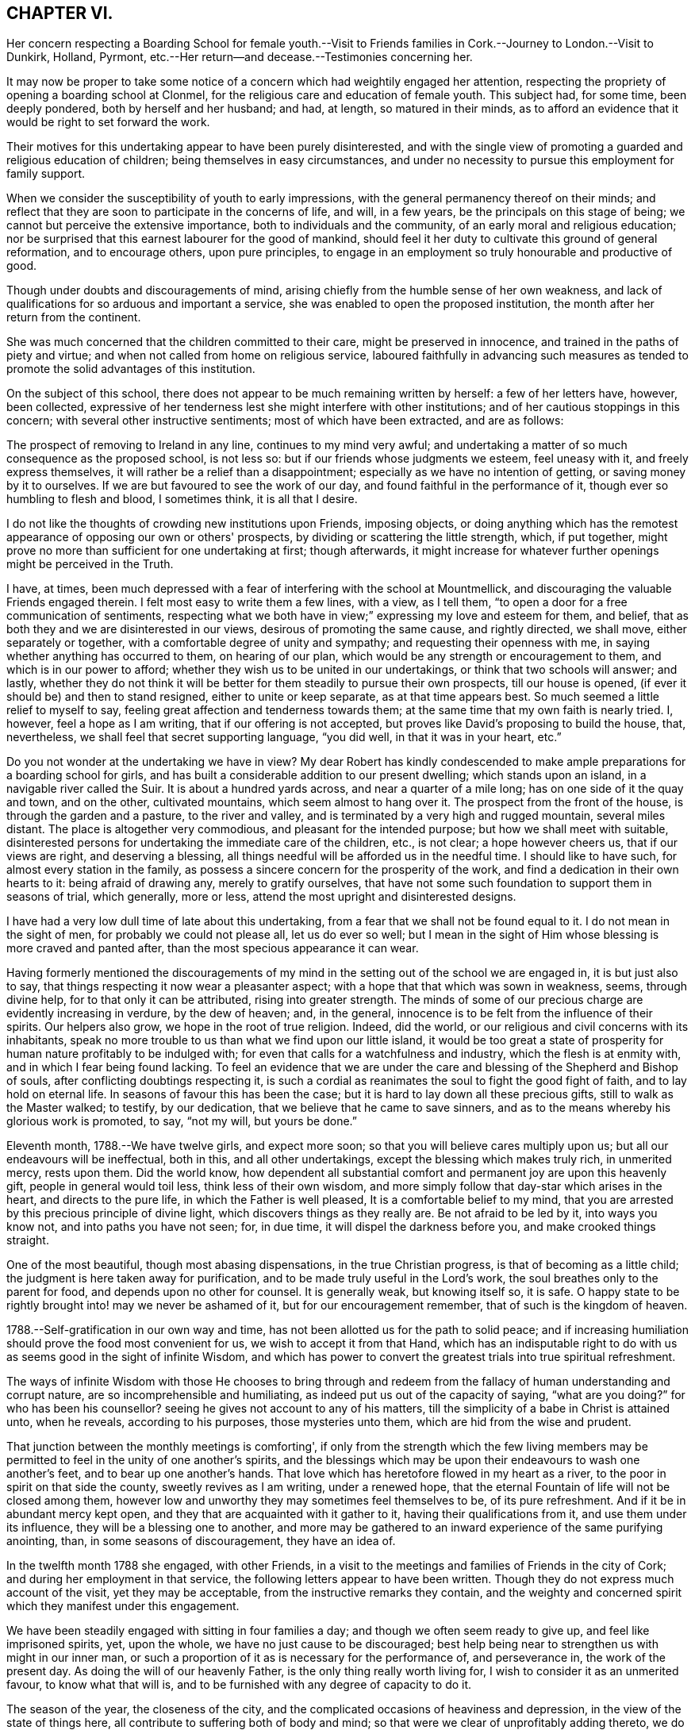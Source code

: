 == CHAPTER VI.

Her concern respecting a Boarding School for female youth.--Visit to
Friends families in Cork.--Journey to London.--Visit to Dunkirk,
Holland, Pyrmont, etc.--Her return--and decease.--Testimonies concerning her.

It may now be proper to take some notice of a concern
which had weightily engaged her attention,
respecting the propriety of opening a boarding school at Clonmel,
for the religious care and education of female youth.
This subject had, for some time, been deeply pondered, both by herself and her husband;
and had, at length, so matured in their minds,
as to afford an evidence that it would be right to set forward the work.

Their motives for this undertaking appear to have been purely disinterested,
and with the single view of promoting a guarded and religious education of children;
being themselves in easy circumstances,
and under no necessity to pursue this employment for family support.

When we consider the susceptibility of youth to early impressions,
with the general permanency thereof on their minds;
and reflect that they are soon to participate in the concerns of life, and will,
in a few years, be the principals on this stage of being;
we cannot but perceive the extensive importance, both to individuals and the community,
of an early moral and religious education;
nor be surprised that this earnest labourer for the good of mankind,
should feel it her duty to cultivate this ground of general reformation,
and to encourage others, upon pure principles,
to engage in an employment so truly honourable and productive of good.

Though under doubts and discouragements of mind,
arising chiefly from the humble sense of her own weakness,
and lack of qualifications for so arduous and important a service,
she was enabled to open the proposed institution,
the month after her return from the continent.

She was much concerned that the children committed to their care,
might be preserved in innocence, and trained in the paths of piety and virtue;
and when not called from home on religious service,
laboured faithfully in advancing such measures as tended to
promote the solid advantages of this institution.

On the subject of this school,
there does not appear to be much remaining written by herself: a few of her letters have,
however, been collected,
expressive of her tenderness lest she might interfere with other institutions;
and of her cautious stoppings in this concern; with several other instructive sentiments;
most of which have been extracted, and are as follows:

The prospect of removing to Ireland in any line, continues to my mind very awful;
and undertaking a matter of so much consequence as the proposed school, is not less so:
but if our friends whose judgments we esteem, feel uneasy with it,
and freely express themselves, it will rather be a relief than a disappointment;
especially as we have no intention of getting, or saving money by it to ourselves.
If we are but favoured to see the work of our day,
and found faithful in the performance of it, though ever so humbling to flesh and blood,
I sometimes think, it is all that I desire.

I do not like the thoughts of crowding new institutions upon Friends, imposing objects,
or doing anything which has the remotest appearance of
opposing our own or others' prospects,
by dividing or scattering the little strength, which, if put together,
might prove no more than sufficient for one undertaking at first; though afterwards,
it might increase for whatever further openings might be perceived in the Truth.

I have, at times,
been much depressed with a fear of interfering with the school at Mountmellick,
and discouraging the valuable Friends engaged therein.
I felt most easy to write them a few lines, with a view, as I tell them,
"`to open a door for a free communication of sentiments,
respecting what we both have in view;`" expressing my love and esteem for them,
and belief, that as both they and we are disinterested in our views,
desirous of promoting the same cause, and rightly directed, we shall move,
either separately or together, with a comfortable degree of unity and sympathy;
and requesting their openness with me, in saying whether anything has occurred to them,
on hearing of our plan, which would be any strength or encouragement to them,
and which is in our power to afford;
whether they wish us to be united in our undertakings,
or think that two schools will answer; and lastly,
whether they do not think it will be better for
them steadily to pursue their own prospects,
till our house is opened, (if ever it should be) and then to stand resigned,
either to unite or keep separate, as at that time appears best.
So much seemed a little relief to myself to say,
feeling great affection and tenderness towards them;
at the same time that my own faith is nearly tried.
I, however, feel a hope as I am writing, that if our offering is not accepted,
but proves like David's proposing to build the house, that, nevertheless,
we shall feel that secret supporting language, "`you did well,
in that it was in your heart, etc.`"

Do you not wonder at the undertaking we have in view?
My dear Robert has kindly condescended to make ample
preparations for a boarding school for girls,
and has built a considerable addition to our present dwelling;
which stands upon an island, in a navigable river called the Suir.
It is about a hundred yards across, and near a quarter of a mile long;
has on one side of it the quay and town, and on the other, cultivated mountains,
which seem almost to hang over it.
The prospect from the front of the house, is through the garden and a pasture,
to the river and valley, and is terminated by a very high and rugged mountain,
several miles distant.
The place is altogether very commodious, and pleasant for the intended purpose;
but how we shall meet with suitable,
disinterested persons for undertaking the immediate care of the children, etc.,
is not clear; a hope however cheers us, that if our views are right,
and deserving a blessing, all things needful will be afforded us in the needful time.
I should like to have such, for almost every station in the family,
as possess a sincere concern for the prosperity of the work,
and find a dedication in their own hearts to it: being afraid of drawing any,
merely to gratify ourselves,
that have not some such foundation to support them in seasons of trial, which generally,
more or less, attend the most upright and disinterested designs.

I have had a very low dull time of late about this undertaking,
from a fear that we shall not be found equal to it.
I do not mean in the sight of men, for probably we could not please all,
let us do ever so well;
but I mean in the sight of Him whose blessing is more craved and panted after,
than the most specious appearance it can wear.

Having formerly mentioned the discouragements of my
mind in the setting out of the school we are engaged in,
it is but just also to say, that things respecting it now wear a pleasanter aspect;
with a hope that that which was sown in weakness, seems, through divine help,
for to that only it can be attributed, rising into greater strength.
The minds of some of our precious charge are evidently increasing in verdure,
by the dew of heaven; and, in the general,
innocence is to be felt from the influence of their spirits.
Our helpers also grow, we hope in the root of true religion.
Indeed, did the world, or our religious and civil concerns with its inhabitants,
speak no more trouble to us than what we find upon our little island,
it would be too great a state of prosperity for
human nature profitably to be indulged with;
for even that calls for a watchfulness and industry, which the flesh is at enmity with,
and in which I fear being found lacking.
To feel an evidence that we are under the care
and blessing of the Shepherd and Bishop of souls,
after conflicting doubtings respecting it,
is such a cordial as reanimates the soul to fight the good fight of faith,
and to lay hold on eternal life.
In seasons of favour this has been the case;
but it is hard to lay down all these precious gifts, still to walk as the Master walked;
to testify, by our dedication, that we believe that he came to save sinners,
and as to the means whereby his glorious work is promoted, to say, "`not my will,
but yours be done.`"

Eleventh month, 1788.--We have twelve girls, and expect more soon;
so that you will believe cares multiply upon us;
but all our endeavours will be ineffectual, both in this, and all other undertakings,
except the blessing which makes truly rich, in unmerited mercy, rests upon them.
Did the world know,
how dependent all substantial comfort and permanent joy are upon this heavenly gift,
people in general would toil less, think less of their own wisdom,
and more simply follow that day-star which arises in the heart,
and directs to the pure life, in which the Father is well pleased,
It is a comfortable belief to my mind,
that you are arrested by this precious principle of divine light,
which discovers things as they really are.
Be not afraid to be led by it, into ways you know not, and into paths you have not seen;
for, in due time, it will dispel the darkness before you,
and make crooked things straight.

One of the most beautiful, though most abasing dispensations,
in the true Christian progress, is that of becoming as a little child;
the judgment is here taken away for purification,
and to be made truly useful in the Lord's work,
the soul breathes only to the parent for food, and depends upon no other for counsel.
It is generally weak, but knowing itself so, it is safe.
O happy state to be rightly brought into! may we never be ashamed of it,
but for our encouragement remember, that of such is the kingdom of heaven.

1788.--Self-gratification in our own way and time,
has not been allotted us for the path to solid peace;
and if increasing humiliation should prove the food most convenient for us,
we wish to accept it from that Hand,
which has an indisputable right to do with us as
seems good in the sight of infinite Wisdom,
and which has power to convert the greatest trials into true spiritual refreshment.

The ways of infinite Wisdom with those He chooses to bring through and
redeem from the fallacy of human understanding and corrupt nature,
are so incomprehensible and humiliating, as indeed put us out of the capacity of saying,
"`what are you doing?`"
for who has been his counsellor?
seeing he gives not account to any of his matters,
till the simplicity of a babe in Christ is attained unto, when he reveals,
according to his purposes, those mysteries unto them,
which are hid from the wise and prudent.

That junction between the monthly meetings is comforting',
if only from the strength which the few living members may be
permitted to feel in the unity of one another's spirits,
and the blessings which may be upon their endeavours to wash one another's feet,
and to bear up one another's hands.
That love which has heretofore flowed in my heart as a river,
to the poor in spirit on that side the county, sweetly revives as I am writing,
under a renewed hope, that the eternal Fountain of life will not be closed among them,
however low and unworthy they may sometimes feel themselves to be,
of its pure refreshment.
And if it be in abundant mercy kept open,
and they that are acquainted with it gather to it, having their qualifications from it,
and use them under its influence, they will be a blessing one to another,
and more may be gathered to an inward experience of the same purifying anointing, than,
in some seasons of discouragement, they have an idea of.

In the twelfth month 1788 she engaged, with other Friends,
in a visit to the meetings and families of Friends in the city of Cork;
and during her employment in that service,
the following letters appear to have been written.
Though they do not express much account of the visit, yet they may be acceptable,
from the instructive remarks they contain,
and the weighty and concerned spirit which they manifest under this engagement.

We have been steadily engaged with sitting in four families a day;
and though we often seem ready to give up, and feel like imprisoned spirits, yet,
upon the whole, we have no just cause to be discouraged;
best help being near to strengthen us with might in our inner man,
or such a proportion of it as is necessary for the performance of, and perseverance in,
the work of the present day.
As doing the will of our heavenly Father, is the only thing really worth living for,
I wish to consider it as an unmerited favour, to know what that will is,
and to be furnished with any degree of capacity to do it.

The season of the year, the closeness of the city,
and the complicated occasions of heaviness and depression,
in the view of the state of things here,
all contribute to suffering both of body and mind;
so that were we clear of unprofitably adding thereto,
we do not lack a pretty full cup thereof Indeed we have no
business to seek for a portion or baptism differing in nature
from that which the great Pattern himself submitted to,
and which the true seed here and elsewhere, have still, for wise purposes, to experience.

Whether any good may come of our labour and travail here, must be left:
it is the blessing only which can render this,
and every other endeavour of the poor servants,
effectual to the building up of any drooping member in the most holy faith.
My soul has in the course of our visit to the families of Friends in this city,
passed by the gates of death.
But the deceitfulness of my own heart is such,
that it cannot be removed by pleasant things;
nor does fitness for the little services we are engaged in,
spring out of the most sensible and gratifying operations of the spirit;
but out of these unsearchable baptisms, which, nevertheless,
demonstrate they are of the Holy Ghost and fire, because they leave an empty temple,
a temple ready to be filled with that presence wherein there is life.

According to my small knowledge of good, I may assert that, after all,
the joy of the Lord is our strength; and were it not that,
in the beginning of this visit, my spirit had been sweetly comforted therewith,
I very much doubt whether, from many of my feelings and deep provings since,
I should have held out till now: peradventure it possessed some of that sacred efficacy,
which Elijah's forty days sustenance is distinguished for, and thereby,
to the praise of that grace, by which I am what I am,
my confidence has not wholly failed me in the deeps.
All that is within me prays, that as we have been mercifully strengthened to drink,
in this place, a bitter cup, we may not, in our own wills,
refuse any dregs which in infinite Wisdom are intended, in part,
to constitute the cup of salvation.
But the flesh is weak!
A few have refused us, and whether their hearts will relent, is yet to try.

We cannot but sympathize with a tried, afflicted remnant in this meeting,
whose hands I do believe will grow stronger and stronger,
be more and more instructed to war, and their fingers to fight.
However the boasters over the pure lowly seed may exalt themselves,
yet they cannot stand in the day of judgment, nor prevent the fulfilling of the promise,
that the law shall be magnified and made honourable.
I concluded to stay third-day meeting; and though, as is often my lot,
speaking to men did not relieve my inward oppression,
yet in prostration before the almighty Helper,
who in abundant mercy is touched with a feeling of our infirmities,
there was a secret sustaining evidence of living again in His presence,
whereby those bones that were broken did rejoice.
Thus are the poor of the flock helped in their extremity,
and encouraged to maintain their confidence in the
Omnipotent gathering arm of Israel's Shepherd.

Twelfth month 1788.--We have been sitting in a Friend's family,
where +++_______+++ demonstrated that her mind, through all these storrns and tempests,
has found where to anchor and unload her vessel,
with an increase of simplicity and obedience.
I wish she may now leave the things that are behind;
and that we may all become more and more, not only as children, but as weaned children.
To be reduced to this humble state, has not only its mortifications, but its joys.
The Christian's life consists not in the abundance of the
apparent consolations and gratifications he possesses;
but in the renewal from time to time, of the hidden manna which the golden pot contains,
within the veil of perishing things.
You know enough of such situations as ours,
to make you believe we are not without a portion of trials,
no doubt wisely proportioned to us; yet I dare not complain,
having thus far as we have passed along, found Him whom my soul loves,
in whose presence no murmuring has a right to appear.
Childlike simplicity is an experience which every chosen servant, however feeble,
ought to endeavour for.
We get nothing by the contrary; for by ever so much taking thought,
we cannot add one cubit to our stature, or make one hair of our head white or black.

May you proceed on this family visit, in the faith, nothing doubting.
It was not the abundance of bread, nor yet the fineness of it,
which fed the multitude formerly.
For lack of faith, we lose many miracles which the blessing would still effect.
Remember poor David's sling and stone, and out of whose mouths,
strength and praise are ordained.

Twelfth month 1788.--I received your affectionate sisterly salutation, which,
like a little help to the weak and feeble, was salutary and acceptable.
Be assured I am one of the weak and feeble; may I therefore be wise enough,
like those little creatures spoken of in Scripture, which being feeble folk,
built their nest in a rock!
Truly, dear friend, were it not for the shadow at least, of this Rock,
amidst the conflicts between nature and grace, the mind would often be overwhelmed,
and make the sorrowful conclusion, "`there is no hope.`"
Ah this Rock! how safe a residence is it! and
methinks its obscurity from the worldly wise,
and the selfish mind, adds greatly to its safety.
I seldom get to it but by combat, which shows that my enemies are lively;
and though it is sometimes my lot, in the cross,
to set before others their inherent infirmities and transformed adversary,
yet I humbly trust I shall not, and pray that I never may, forget mine own.

May we not be afraid of suffering; for in this land however,
they that dwell with the seed, must dwell in a low spot,
and give up their names to reproach.
"`If you were of the world, the world would love his own:
but because you are not of the world, but I have chosen you out of the world,
therefore the world hates you:`" "`it hated me before it hated you.`"
To be of this happy, though afflicted number,
is more to be desired than to join ourselves in affinity with a spirit which,
instead of suffering with the seed, wars against it,
in the wrath and cruelty of the king of the locusts which came out of the pit:
a spirit that cannot stand in the day of judgment, but which being airy and unsettled,
leads from the quiet habitation, and leaves the mind without a stay.

How excellent, yes how much to be desired, is that state wherein,
through holy chastisement and suffering for the seed's sake,
that precious seal of adoption, the language of Abba Father,
is feelingly obtained and breathed!
This is indeed a something in ourselves wherein we can rejoice,
an unmerited gift which excludes all boasting,
a preservative from moving in the line of others' experience,
further than it is made our own, or from having our rejoicing in them.
Were the active members of our Society,
more generally and individually gathered to this
deep inward feeling of the life of Truth,
and the evidence of its operations in themselves,
how much more effectual would their labours be,
in building up one another in the most holy faith!
I am afraid for myself, I long to be more truly weighty in my own spirit;
not to assume a consequence among men, or to plume myself with borrowed feathers;
but really to be preserved in company with the seed, and through its operations to live,
move, and have my being, in the church especially.

A series of deep exercises has fallen to my lot,
on account of the law and testimony of Truth in this province,
and near sympathy with some who dare not let it fall to the ground,
without discovering themselves, and on whose side they are.
These find it to be a day of trial, of perplexity, and of treading down;
and there are so few, even among the well minded, who are skilful either in lamentation,
or in war, that the work lies heavy on a few;
and sometimes I am afraid that the ointment made after the art of the apothecary,
gets unpleasantly tinctured by the dead flies, the unquickened efforts for the cause,
being cast into it.

Though I often find it my duty to wash and anoint, rather than appear to men to fast,
yet the secret travail of my soul is sorrowful,
and beset with many discouragements unknown but to itself and its almighty Helper.
I find that the more deep and hidden my exercises are,
and the more I seek for strength to unite myself, in a covenant never to be broken,
with the Beloved of my soul,
the more I am capable to distinguish the consolations of the Spirit,
the pure unerring Spirit,
from every inferior or corrupt source of gratification to the natural senses.
I know my experience of this is but very small, and yet, as far as I have attained,
I have abundant cause to admire the wisdom there is in
the paths of true abasedness and self-denial;
yes, the fortress they lead to, and the safety there is in them.

Never are we favoured with a clearer perception of our religious duty,
in little as well as greater things, than when our spiritual eye has been purged,
by the ministration of some baptism that has
afflictingly removed every film of self-love;
which discovers itself by an over-attention to our own reputation,
to the ease of the flesh,
and a desire for pleasant things in spirituals as well as temporals.
Ah! may we think nothing too near or too dear to part with,
for the secret acceptance of the Beloved!
The very putting forth of his hand, as through the hole of the door,
little as the intimation may seem,
is a powerful call to admit him in the way of his coming,
however it may oppose our own way.

Twelfth month,
1788.--My heart was favoured to enter a little into
your affecting account of dear M. G.'s decease,
and your united visit previous thereto.
That valuable woman's last days being so memorably employed in her Master's service,
after a life of diffidence and obscurity,
compared with her rehgious qualifications and attachment to the cause of Truth,
was a distinguishing mark of everlasting love and favour to her.
Her close seems so lively, and her sun set in such brightness and serenity,
that it conveys something animating to those who are far behind in fitness, like myself,
to count not their lives dear unto themselves,
if they also may so finish their course with joy.
And that humble tribulated disciple L. H. appears also
ready to rise triumphant above death,
hell, and the grave:
all that is covetous within me exerts itself in the prospect
of the joyous settlement of such travailing souls,
in undefiled mansions where there is no more change.

Oh that I were but as willing to commit my spirit into the divine hand,
during my residence in this poor frail tabernacle, where there is most need of help,
as to inherit the rewards of those who, through more tribulations,
more effectual washing, and better occupation of their gifts,
enter into the joy of their Lord!
Well! dear friend,
fear not though you have made an exchange so unsuited
to your natural disposition in your present station.
He who knows the sacrifice, because Himself prepared it,
how little soever you may think due to yourself,
will proportionally enrich you and present you with the blessings of His goodness,
and crown you the more with that humility and self-
abasedness which are so precious in His sight.
Were it not that He loved us before we loved Him,
peradventure we might sometimes think our lot a hard one,
and find some cause to despair of His mercy,
or conclude that His holy eye penetrates not into our lonesome and obscure dwellings,
however raised up as spectacles to angels and to men, neither marks the way that we take.
The sacred prerogative of the everlasting Father, of attracting and quickening the soul,
opening and shutting the heavenly treasury, is, I do believe,
the very thing which distracts that mind wherein patience has not had its perfect work,
though it is the very thing wherein it ought to glory.

1788.--My husband and I received your letter of affection for us,
and lamentation over yourself.
Our minds are drawn into near sympathy with you,
and we believe that this afflictive dispensation is designed
for your increasing acceptance with the Father of spirits,
who knows best how to purify the vessels of His own house.
These, you know, are not only to be of gold, but of beaten gold,
in order to fashion them according to His good pleasure,
and render them fit for the inscription of holiness.

Now, my dear friend,
as your heart's desire is to repose yourself in the joys of God's salvation,
endeavour to attain that holy quietude,
wherein the delusions of the grand enemy are baffled,
and the tribulated spirit is strengthened to receive the bitterest cup with thanksgiving.
We are of ourselves very weak, and it is sometimes consistent with infinite Wisdom,
that we should be left to a deep sense thereof, that no flesh may glory in his presence;
but that the hunger, the thirst, and the humiliation of the soul, may be fully proved.
Therefore marvel not, as though some new thing had happened unto you.
It is the path which the holy apostle was led in,
when he declared on his own and his brethren's behalf,
that they had the sentence of death in themselves,
that they should not trust in themselves, but in God who raises the dead:
and we have many instances in our Society in these parts,
of upright-hearted advocates of the Christian
religion being tried with deep poverty of spirit,
and discouragement in the prospect of the Lord's work,
and of their own incapacity to perform it.
We have also instances of these humiliations tending to root
them deeper in the experience of that fundamental truth,
that the true believers in Christ have received an anointing which abides in them,
and need not that another should teach them, but as this same anointing teaches them,
which is truth and is no lie.
And being thus led on to a higher degree of union and fellowship with the Father,
and with the Son, their qualifications have increased to endure,
for the precious seed's sake, the watchings, the fastings, and the deaths many,
unto which, according to our measure, we are all, in this mixed state of things, called.
And when their mouths have been opened again in the congregation of the people,
they have depended the more singly and simply upon divine impulse,
and the puttings forth and strengthening virtue of the Shepherd of Israel.
Thus the exercised have been benefitted, and the Lord's heritage comforted.
I humbly trust, that these blessings will result from your late tribulations;
and that you will have to say, hitherto the Lord, and not man, has helped me.
It is to be lamented when, for lack of these baptisms of spirit,
a superficial ministry and activity in the church prevail;
for these are like blasts from the wilderness, which, instead of cherishing,
chill the hidden life, and build up in the notion,
rather than in the humbling experience of true religion.
It is much better to appear nothing when we are nothing;
that we may be emptied and cleansed from all self-love,
and learn patience and contentedness therewith.
I salute you in Christian love and sympathy,
and as a tribulated fellow-traveller encompassed with manifold infirmities,
remain your friend and sister in the Truth.

First month, 1789.---My mind has often secretly visited and sympathized with you,
under the various and deep exercises which I do believe have fallen to your lot,
in the course of unerring Wisdom; but it has often seemed more my business,
thus silently to feel you under the precious influence of that love
which the children of the one Almighty Father feel towards each other,
than to be forward in expressing it.

He who has graciously called you out of darkness into his marvellous fight,
turned his hand upon you for good, and thus far,
sustained you through many refining dispensations, will not now leave you,
when Jordan may rise high, and seem to overflow its banks; but in his own time,
which must be waited for, he will divide the waters, and discover to you,
with indisputable clearness, a way where you have seen none; yes,
according to his promise to his own seed, he will make darkness light before you,
and crooked things straight; these things will he do unto you, and will not forsake you.

I think I know, if I am dipped into a right sense of your state,
that the enemy of all good, is exceedingly envious against the precious life,
or seed of the kingdom, which is divinely intended, through suffering,
to be so brought into dominion,
as to establish you in the liberty of the children of God,
whereby your usefulness in the church, in this dark and cloudy day, will increase.
Like the woman seen by John in the vision of light and life,
you may have to flee into the wilderness for preservation,
because of the persecutions of the dragon,
and the floods he may be permitted to pour out of his mouth.
His enmity remains to be with the pure seed;
and they who desire to cherish this excellent treasure, in their earthen vessels,
and to live godly in Christ Jesus, must expect many of his cruel assaults,
in temptations, provocations, and insinuations;
but the Rock of ages remains to be their refuge,
and as their tribulated spirits endeavour to retire here,
and place no confidence in the flesh,
notwithstanding it may be with sore conflict they gain this sure dwelling place,
they will be amply rewarded, and have, in humility of soul,
to rejoice in the impregnableness of the defence,
and to magnify the power through which all things are possible.
Whatever has a tendency to subject and reduce the creaturely part in us,
however bitter its operations may be, is gratefully to be received by the upright soul,
as one of the means whereby the adoption,
and inheritance of the glorious promises of the gospel are attained,
and one of those bitter things which to the truly hungry soul is sweet.

Therefore, let me say to you, fear not, your God is with you, and will work for you,
as you are willing to have all the resistance of
your nature to every of his holy requisitions,
wrought upon and subdued, in the day of his power.
The just are to live by faith, that faith which gives the victory,
and triumphs over death, hell, and the grave.
May you fight the good fight thereof;
and may I be your companion in this necessary warfare;
that so the attacks of our grand adversary upon such Christian
virtues as have been mercifully conceived in our souls,
may all be rendered frustrate;
and we abiding under the sacred influence of the powerful word of patience,
may often have our spiritual eye opened to look beyond the things which are seen,
to the things which are not seen; and for this joy set before us,
count not our lives dear unto ourselves, neither love them unto death!
Though my heart, as I said in the beginning, has secretly visited and saluted you,
yet I had no thought of expressing so much on these solemn subjects,
when I took up my pen;
but only just to convince you that you have in me--though I acknowledge I was
restrained in your company lately from showing it--a sympathizing friend and sister,
according to my measure.
Though, dear friend, we may be led in silent travail,
and as by the gates of hell and death, yet, let us remember,
that this is the way in which inscrutable Wisdom
has ever led his redeemed children in all ages.

First month, 1789.--There are seasons wherein the Bridegroom of souls withdraws himself,
or, as to the sensible enjoyment of his sacred soul-enriching presence, is taken away,
and then the children of the bride-chamber cannot but fast and mourn.
As I do believe you are one of these, you must learn more and more to endure hardness,
and to bear such dispensations with Christian fortitude,
in that hope which anchors the soul on the invisible Rock of ages.
That which is seen is not hope, and therefore,
remember that this is the season wherein your confidence in almighty help, your faith,
patience, and fervent charity, are to be tried,
rather than when the Bridegroom is obviously with you, when you can not fail to rejoice.

Second month, 1789.--Your letter addressed to my husband, Mary Dudley and myself,
was very satisfactory to us;
as we found thereby that the precious unity of the
spirit was mercifully preserved in your mind and ours,
notwithstanding our remote situation,
and our own peculiar impediments to the growth of this immortal plant.
We all feel, at times, our faith to be closely tried,
and this has been the experience of those in all ages
who were pressing after a city which has foundations.
The spirit of this world, and the corruptions of our own nature, with great subtlety,
oppose the government of the Son of peace in the heart,
wherein the unity of the one spirit consists.

These enemies of our own houses, are the great objects of the spiritual war;
and as we maintain that by the aid of spiritual weapons,
our faith will grow stronger by its manifold provings,
and a victorious fight will at last abundantly compensate for
every afflictive dispensation and conflict of soul.
Let patience then have its perfect work, that you may "`be perfect and entire,
(as says the apostle) lacking nothing.`"
Many friends here, who love you in the Truth,
have sympathized with you on account of your late prospect of suffering,
concerning what some of you apprehend to be the law of your God;
and your relief therefrom is equally rejoicing.
Is it not cause of humble thankfulness,
that some weak minds are spared from giving public
demonstration of their fidelity to the Christian religion,
at a time when, peradventure,
their faith therein was not strong enough to be accompanied by such works?
A query of this sort to themselves ought deeply to convince them of
the renewed obligation they are under to their heavenly Father,
"`whose eyes run to and fro in the earth,
beholding the evil and the good;`" and that nothing
short of increasing faithfulness to known duty,
and watchfulness thereunto in spirit,
can render them approved in the sight of so gracious a Being.
We are glad to believe there are sincere-hearted men and women among you;
may these be of one heart and one mind, walking "`by the same rule,
and minding the same thing,`" gathering together in the sacred name,
and diligently waiting therein the time which infinite Wisdom prescribes,
(though in ever so much humiliation to the creature) before
the people's minds are drawn to outward testimonies.

Oh strengthen one another in this holy exercise!
It is essential for gospel ministers to experience;
that therein the spirits may be tried, every transformation of the enemy judged down,
and the suffering seed of the kingdom only exalted.
If this reduction of self, and all selfish working,
were the object of your strong and feeble members, your assemblies would be solemn,
your feeding would be upon the bread of life,
and your souls would worship and adore the divine Presence,
which delights to dwell in you, and among you.
Your account of the young people's faithfulness was acceptable; and, with you,
"`I wish it may be a sincere step towards virtue.`"
Hearing of the two marriages likely to be so agreeably accomplished, is also pleasant;
and I hope that the reflection will be lastingly comfortable to the parties
when their minds are growing under the influence of heavenly dew,
and in obedience to the cross of Christ.

Second month, 1789.--If you fully knew the state of our minds,
and how closely they have been occupied since our parting from you,
I am ready to conclude,
that sometimes you could hardly have refrained from dropping us a word in season.
Perhaps it is self-love which directs to this vein of consolation;
a hunger after sensible enjoyments, which generally manifests itself to be insatiable,
and the feeding of which seldom strengthens the
root and ground of true Christian fellowship.
It has been our lot, and I doubt not but it has been yours, since we saw each other,
to pass through trials inward and outward;
wherein nothing short of the arm of Omnipotence could possibly sustain and bring through.
O! that our faith may be strengthened in it; that as our race will soon be run, we may,
during its humiliating course, invariably pursue the one thing needful.
Then will our steps, amidst the briers and thorns of this world,
and all the chilling blasts of its spirit,
be rewarded in the riches of the mercy of Him who trod the path before us.
I remember the unity we were favoured to feel in our little services,
and the uninterrupted harmony of our connection as companions;
and these things have left upon my mind impressions too
sacred to be lost in forgetfulness.
Instead of their dying,
I think of late they have been replenished with a degree of the best life:
and as we endeavour simply to move in the lots assigned us by our all-wise Creator,
however distant our outward dwellings may be,
the immortal part will not fail to be assimilated in
the precious covenant of love and life.
It is a wonderful union which Christian travellers enjoy,
when they meet one another in spirit.
Though their communications be mournful, yet understanding each other's language,
and being companions, they are encouraged and strengthened thereby,
to proceed on their journey towards a city which has foundations,
whose peace is everlasting.

Third month, 1789.--The precious evidence of peace,
is one of those rare and valuable flowers,
that seem in danger of withering with too much display in the open air.
The shade, we are sometimes favoured to retire to,
when the world may judge us in its own fluctuating spirit: "`when you pray,
enter into the closet and shut the door,`" etc.

Third month, 1789.--It is a very low time with me.
There are few I believe that need such baptisms as myself, and therefore it is, no doubt,
best for me to bear them as quietly and profitably as I can.
He with whom we have to do, afflicts not willingly the children of men, and therefore,
if our afflictions are not of our own bringing on,
they are a part of the work of that righteousness which
produces quietness and assurance forever.
We must not expect to pass through the present vale of tears,
without bearing our proportion of suffering, for the body's sake,
and those abasements which are so necessary for our own preservation in the Truth.
Wherefore let us be patient, and establish our hearts,
that so we may not be moved or turned away from the hope of the gospel, but through all,
stand in the faith that the day of the Lord draws nigh.
We often find to the mortification of the creature,
that times and seasons are not at our command, nor even for us always to know:
it is the divine prerogative to dispose of them;
and the human mind is taught thereby its own dependency,
and driven in quest of that faith by which the just live.
Faith removes our doubts,
anchors the soul when upon the fluctuating waters of uncertainty,
"`is the very substance of things hoped for, and the evidence of things not seen.`"
Fight, my beloved friend, the good fight thereof, and give no place to the accuser;
so will your possession of this heavenly gift increase,
your offerings will continue to be acceptable,
and victory become sealed to you when the combat is over.

Third month,
1789.--If you and I are really favoured with the precious evidence of gospel union,
let us be tenacious of its purity.
On your part,
do not fail to "`exhort and reprove with all authority,`" even when
the deceitfulness of my heart judges itself better than it is.
What signifies that part in us which cannot inherit the kingdom?
I cannot say that I am light hearted,
though it is comfortable to believe your burdens decrease;
nor do I wish to cast a gloom upon, and cloud that sky, which,
after much tempestuous weather, and a frequently oppressive atmosphere,
may attract the strengthened sight to greater heights of clearness and purity, than,
in some past seasons, the nature of things would allow.
I congratulate you as one, not Only beholding the vision,
but gradually and effectually ascending the ladder which reaches from earth to heaven;
on which, methinks, the descending angels are sent to strengthen poor weary pilgrims.
May I be your companion; not so much for the sake of your company,
though that is truly pleasant, as for the glorious rest within the pearl gates,
when the tribulated steps to it shall forever cease,
I believe I do not so frequently write to anyone on this subject as to yourself;
and I would not have you think that my citizenship is proportionally in heaven.
These prospects animate the soul;
but the discouragements and persecutions from that which is born of the flesh,
seem as if they would drag every holy aspiration
into the mire and the clay of the horrible pit.

Fifth month, 1789.--It just occurred to me as I took up the pen,
that probably there is a greater similarity in
our exercises than we are generally aware of,
and perhaps we are oftener dipped into sympathy one
with another than we are capable of perceiving.
Religious sympathy is I am persuaded a great mystery.
The apostle sought to fill up that which remained, of his portion,
of the sufferings of Christ, for the church's sake;
and may we be like minded respecting those baptisms,
which introduce into a fellowship with the effectual sufferings of the Lamb,
and work in us a conformity to his death; thereby qualifying,
through the power of his resurrection, to demonstrate,
that they are not only for our own, but also for the church's sake.
Under these dispensations, can we fail, at times of feeling ourselves alone?
We should not be exercised according to our measures in this tribulated path,
if in the moment when the crucifixion of our wills is approaching,
our associates and friends stood around us with the cup of consolation;
no! it were his enemies then who, hastening their own destruction, pierced him,
and ministered the vinegar and the gall.
Let us then seize the comparison for our humiliation.
Christ in us can unseal the mystery, and amidst his holy leadings in the regeneration,
can renew the drooping mind with the consoling language of, "`fear not,
greater is He that is in you, than he that is in the world.`"
I wish that your mind may be encouraged, without unprofitable reasoning,
to labour onward in the hidden path and pilgrimage of the Jew inward.
You have put your hand to a good work, for which I do believe you are chosen.
The enemy of all good, will, as formerly, seek to destroy the immortal birth,
and not fail to cast forth floods out of his mouth,
and represent them to be the ministration of just condemnation.
To be preserved from this attack upon your best life,
peradventure you may be induced to flee into the wilderness,
where methinks I now visit you, and where you will not be permitted to fall;
but you will be sustained with the bread which the world knows not of,
and come forth in the appointed time, more and more weaned from all human dependencies.

Fifth month,
1789.--Few sources of comfort presented at the opening of these mixed assemblies,
and unless the one great Source of light and purity
produces to the believers the newness of the spirit,
they cannot but fast; and well is it for them, when, to their fasting,
they can acceptably add mourning.
For my part,
I have in general through the course of the sittings of this meeting (which
are mostly gone through) felt myself something like Mary,
who sat at the blessed Master's sepulchre, with a language similar to this;
"`they have taken away my Lord, and I know not where they have laid Him.`"
To your sympathetic mind,
this may be a sufficient description how things have gone with your Sarah Grubb.
Perhaps in the last moment of extremity (for sometimes we are wisely
tried to the last) the joyful tidings may salute the spiritual ear,
"`your Lord is risen, and behold he goes before you.`"
This is the crown of all true rejoicing;
this is the blessing of which the creature must ever acknowledge itself unworthy.
It is a knowledge which indeed puffs not up; and were it not that lucifer,
that fallen son of the morning, is seeking to intrude,
and sometimes does intrude himself,
and attracts the unwary mind to some mountain of self exaltation,
peradventure the manifestations and consolations of the Spirit, would more often,
and more eminently abound among the Lord's visited and adopted children.
"`Feed me then with food convenient for me,
lest I be full and deny you:`" O desirable resignation!

Fifth month, 1789.--I was sorry to hear that your mind was still in so dejected a state.
Causes for situations of this sort cannot always be comprehended by us,
and therefore we ought to be careful how we conclude that they either are, or are not,
in the ordering of best Wisdom.
One thing however affords consolation to the truly contrite mind;
that all things shall work together for good to those who love and fear God.
As I do believe, you are one of these,
and that you sincerely desire also to walk acceptably before him, learn more and more,
patiently and thankfully to receive from his holy hand,
whatsoever he appoints or permits, as dispensations which He only can sanctify.
It is a sort of school the mind has to enter into, when sensible of its own infirmities,
it pursues the things of the kingdom,
and the knowledge how to discern them from the mysterious workings
and cogitations of corrupt self It has many lessons to learn,
hard to flesh and blood; and perhaps one of the most difficult is,
to think nothing too hard, nothing too near or dear to part with,
for the sake of the prize in view.
And were we thoroughly to learn it,
I believe it would clothe us with many amiable and profitable dispositions,
which murmuring Israelites have seldom time to discover.

Sixth month, 1789.--You are often very near and dear to me;
and I have felt it renewedly during the course
of the exercising meetings we have had here:
for true love sometimes springs up, and attracts our attention to some suffering object,
when we are ready to think ourselves destitute of its sacred virtue,
and too much scattered in mind from its hidden track livingly to converse with it.
So, my dear friend, it has often been with me since we saw each other;
believing that you have trials peculiar to yourself, and peradventure,
are too much depressed therewith.
Let not any discouragement sink you below a holy confidence,
that the everlasting Arm is underneath; and that, if you "`deal your bread to the hungry,
and your water to the thirsty soul, your light shall break forth out of obscurity,
and your darkness become as the noon day.`"
Believe not the most subtle insinuation,
that your passage through life will continue thorny as it is;
for it is in the deceivableness of unrighteousness that these things are suggested to us,
in order to remove us from that steadfastness and hope of the gospel,
in which visited minds are designed to be established.

Seventh month,
1789.--My heart and eyes have been afresh affected by a
lively revival of days that are past:
days of sore tribulation, when the old heavens and the old earth were passing away,
and a capacity not yet begotten to rejoice in the discovery of the new.
Yes, they were days when the battle was hot between flesh and spirit;
and for lack of being accustomed to the weapons of warfare, mind and body were wearied,
and the vitals of both nearly overcome.
When I reflect upon the kindness of infinite
Goodness many ways manifested to my weak state,
and the ingratitude of my heart, I wonder at the long forbearance,
and continued effusions of the quickening and purifying virtue of the immortal Word.
I wonder at my present backwardness in the Christian life;
and my lack of zeal in the pursuit of the one thing needful.
May your bosom friend and yourself, be so helpful and blessed to each other,
as in the sacred covenant wherein you are bound, unitedly to stretch forth your hands,
unfettered by anything of your own, and let another bind, or gird you,
even though you may be carried thereby where you would not.
The inexpressibly near unity and affection which I felt with, and for your spirits,
in our late and short junction, has left a sweet and consoling savour behind; which now,
and sometimes when a different influence would prevail,
springs up as under the threshold of the door, and rises till it becomes a river,
which my often tried mind measurably rejoices and swims in.
Count not your lives dear unto yourselves, when called for at your hands and when not,
labour after tranquillity of soul; remembering that, however little and poor you may be,
you cannot, by taking ever so much thought, add one cubit to your stature.
But resignation itself is a gift.
Oh that you may covet the best gifts! for it is as we have them in view,
and pray for them, according to the mind of the spirit, that we receive.

Eighth month, 1789.--You are, dear friend, an epistle written in my heart,
where I sometimes read you and your mournful, humble stoppings, with joy;
consistent with the divine command to rejoice in his new creation, of which,
in infinite mercy, you are happily a part; having known old things to pass away,
and new ones to be brought in,
where the righteousness of the creature is beheld to be as filthy rags;
and where the righteousness of God, the obedience of faith, dwells.
Let it dwell, and more and more abound in your experience;
for thereby your strength will increase, and nothing, in divine appointment,
will be found too hard for you to perform.
In true simplicity to lean upon and follow the beloved of souls,
is a wonderful preservation from that reasoning,
and vain consultation with flesh and blood, which distracts the mind,
and often causes it to err from the faith.
It is true our spiritual guide, for wise purposes, conceals himself from us;
the Bridegroom is taken away, and then the disciples cannot but mourn;
and better is it for them that they should mourn,
than enter into the remotest confederacy with his enemy against Him,
call in question His manifestations, and doubt whether He is to us that friend,
of whom He has given us, in broad day light, living proofs.
An unbelieving heart is a temptation most subtle, and often very plausibly presented.
Beware of it, dear friend!
Be not afraid to have your foolishness for Christ's sake perfected; for His gospel,
which is the power of God unto salvation to all them that believe,
is a fund of requisites for the Christian traveller;
from the babe's to the strong man's food,
the clothing of the lilies in the heavenly garden,
to the accoutrements and victorious armour of the Lamb's soldiers.
Fear not therefore, though you be a child, and it seems to yourself that you can not go;
for the Lord has anointed you, and will therefore strengthen you for his work,
and feed you with food convenient for you.

Eighth month,
1789.--You are very often remembered by me in sisterly sympathy and affection,
though seldom told of it;
and I trust that nothing relating to my silence
will be able to make different impressions.
I find it very difficult in our large family,
and amidst other duties than those which relate to it (though but few of them
comparatively fall to my lot) to sit down and quietly converse with my friends;
and yet they come upon, or rather arrest, my mental attention,
when in the very thick of cares and anxieties;
so that I hope the invisible intercourse of kindred spirits,
is less dependent upon outward and visible signs, than we sometimes imagine;
and peradventure, the more we look beyond the things that are seen,
to the things that are not seen,
the more we then possess the very thing which our natures prompt us to toil for.
Nevertheless, as a secondary consolation, it is lawful thus to commune.

Your last joint epistle was to me a pleasant repast,
though some of its ingredients were bitter herbs.
You know so well how, in every new dispensation,
to look to "`the great first cause,`" and to Wait for that sanctification of the Spirit,
which causes all things to work together for good to them that love Him,
that it seems unnecessary for me to remark upon it;
an entire freedom clothes my mind respecting you; yes, and I may add,
a belief that your bitterest cups will be sweetened in the due and appointed time.
To wait for that, has often been a hard duty to the hastiness of my desires.
But were we not to be so exercised,
where or how could we obtain profitable experience in the Christian's path?
how could we live by faith, when all things were accounted for to us?
or when arrive at the quiet and safe harbour of pure resignation,
if the storms of carnal reasoning were never to rise?
There is a great and an attainable purity in that state of mind,
which forbears to judge even in its own cause; which, in singleness,
casts its burden upon the Lord, and accepts every permitted tribulation and chastisement,
as a renewed seal of adoption,
and evidence of our being intended to be joint heirs with Christ;
and therefore bound and induced, by the unfailing mercies of God, to follow through all,
our holy Head; and by the increase of his spirit,
not to fear humbly to breathe the language of Abba, Father.
I look up with an emulous eye, to an experience which I generally live far short of:
but let us press forward,
for we shall reap if we faint not You are a collection of chosen vessels at that place.
Oh permit not the enemy to put in his cloven foot among you,
for he mars the purest designs; and to frustrate the gracious intention,
of the Lord's children being helpmeets to each other, is one of his most subtle attempts.
When there are storms at sea, vessels are often scattered, and hid one from another;
perhaps all equally tossed: but there is a voice which both winds and waves obey,
and which unites them again.
Have faith in it, and wait for it, and you shall do well.

Eighth month, 1789.--As children of the same family,
I believe it allowable for us to commune together at times,
as we walk in the way and are sad; for, methinks,
the Master has herein joined himself to us,
and I trust will graciously continue to do so, as we hold fast our integrity,
and become more and more skilful in lamentation.
Elijah, in a time of deep revolt, thought himself alone,
and saw Israel with an eye clouded by discouragement, till He who knows all things,
revealed to him his own preserved seed.
In the word of eternal life only, is certainty.
Well! they that feared the Lord spake often one to another.
I look at you, dear friend,
as having very few to speak to who understand the Hebrew tongue.
One of the characteristics of many in this day who are called Christians is,
that they are half Jew and half Ashdod; but even at this be not too sorrowful:
"`when father and mother forsake you,
the Lord will take you up,`" and become himself the supplier of all your needs.
Who knows but He may make you an instrument for the turning of many to a pure language,
and inducing them to call upon the sacred name,
the refuge and sanctuary of the righteous;
that so they may be preserved in the secret places of the Almighty,
until his indignation be overpast.
Be a faithful watchman; yes,
be willing and thankful to become the most menial in the spiritual family.
This humility will, with the blessing, insure your preservation,
and at times furnish you with that bread of eternal life, which the world knows not of.

Ninth month, 1789.--I wish we could more frequently converse upon our various concerns,
believing that each of us finds them at times awfully important,
and attended with their peculiar perplexities.
A little company in such paths has a cheering effect, as it seldom happens,
in the right ordering of things, that all are sinking under discouragements together;
and therefore they can the better speak comfortably together;
when some one or other sensibly possesses the precious gift of faith,
which peradventure all are nevertheless living by.

My head often seems dropping below water; yes,
there are seasons when the billows actually pass over; and, through unutterable mercy,
they do pass over, and beyond the present trials.
Sowing as in tears, in the variety of ground which we find among the children,
my strength gets renewed; and my soul begotten again to a lively hope,
that infinite kindness will, in his own time and way,
bless our feeble endeavours to prepare subjects for the kingdom of the Prince of peace.
It is little we can do;
but that little let us labour to perform acceptably to the almighty Father,
and leave the world to gaze upon us, and judge of us, as it may.
When we take its sentiments into consideration,
or put them in competition with our soul's peace,
it is like the false balance which is an abomination to the Lord;
whereas the just weight, an implicit attention and obedience to divine requisition,
is His delight.
I wish, dear friends, that your hands may be strengthened,
in the faithful discharge of your duty towards the numerous family you preside in:
for the more you erect the standard of Truth there,
the more your services in society will increase; and what is still better,
the deeper your spirits will get in the undefiled
consolations of the humble followers of Jesus.
These are worth suffering for,
and they abound in proportion to our tribulations for His sake.

Ninth month,
1789.--I am truly glad you stands so dedicated to pour
water on the hands of this sweet spirited friend;
believing such a disposition, conceived in the integrity of the heart,
is often acceptable to, and blessed by,
the good Spirit which renews the hope of the humble,
and revives the minds of the contrite ones.
Let not the usual discouragements to these little surrenders,
so prevent you from following on to the full performance,
as to rob you of the reward of enriching peace,
and the increase of your experience in the work whereinto you are,
beyond all doubt to my mind, rightly introduced.
Having put your hand to the plough, it is not now a day for you to look back.
"`Remember Lot's wife,`" has often been an instructive caution,
and lesson of peculiar instruction to my mind,
when in danger of giving up my spiritual travail,
and rather than distinguish myself from those to whom my steppings appeared foolishness,
tempted in the bitterness of my spirit, to say, "`I will speak no more in your name.`"
The old heavens and the old earth will, I trust,
yield you no more of their forbidden delights; and therefore, how unwise would it be,
through an imperfect obedience,
to deprive your tribulated spirit of that undefiled rejoicing,
which is peculiar to the new creation of God.
I mean not, by this solicitude respecting you,
to be the means of promoting an activity from under the renewed influence of pure wisdom,
or even the premature disclosing of openings into the undoubted mysteries of the kingdom;
for it is a great but necessary attainment, to know how to keep the Lord's secrets,
and when to reveal them.
But a truly resigned and humble state of mind is a continual sacrifice,
and will produce the fruit of the Spirit.
I wish for you and myself, that this root of the matter may be found in us; then,
as steady and uniform travellers we shall gain ground in the new and living way;
and leaving the things that are behind, shall reach forth to those that are before,
having our eye single unto Jesus, who also took up the cross and despised the shame.

Tenth month, 1789.--I feel myself nearly interested in your and your wife's welfare,
and am pleased with every renewed capacity to sympathize with you in spirit, knowing,
that if you dwell in that faith which overcomes the world,
you must often experience trials of it, and, for its refinement,
be baptized into a sense of your own weakness; perhaps so much so, as to acknowledge,
with the holy Apostle, that we have the sentence of death in ourselves,
that we should not trust in ourselves, "`but in God who raises the dead.`"
If this is your exercise, be encouraged to faithfulness herein.
There are many who willingly cry, Hosanna to him who comes in the name of the Lord,
but who are not bound enough in heart to the pure seed of divine light,
to watch and to suffer with it, at a time when there is no form or comeliness in it;
and when it seems no otherwise to operate in the
soul than by making the creature abhor itself.
These take not that root in religion,
and have not that holy communion or fellowship with the Father and with the Son,
which qualifies the watchful Christian soul undoubtedly to know when good comes;
to rejoice in themselves, and not in another; yes, and to bear testimony,
in the quickening virtue of Truth, that the Lord is risen.

I greatly desire your preservation, dear friend,
believing that you are designed for an instrument in the Lord's hands,
to carry on his work, his great and marvellous work,
among a benighted and rebellious people, and to be the means,
in the little society you are joined to, of drawing them,
by your example as well as precept, from the "`lo here is Christ,
and lo he is there,`" to the kingdom of heaven in themselves;
and of instructing them in patient waiting for its coming.
This being a part of your office, I know you must endure much hardness,
and meet with persecution in yourself, and in others;
because the enemy of all good will transform himself as into an angel of light,
and try to beguile both the simple,
and those who are measurably instructed in the kingdom.
Take for your example a faithful servant^
footnote:[See William Leddra's epistle, Friends' Library, vol.
vii. p 479.]
of Jesus Christ, who fled as the dove to the window of the ark,
and stood still in that watch.
Then will you be rewarded with the fulness of joy, at the coming of your Lord,
without whom you can do nothing;
strength will be given you faithfully to bear those Christian testimonies,
in which you have most surely believed, and also to suffer for them,
if it be the Master's will.
Then will the light in you be more and more useful in the house,
and the weightiness and reverence of your spirit,
excite the beloved youth also to purchase the field where the pearl lies.
May I be your companion in these exercises!
My attainment in religious knowledge is small; and without frequent baptisms of spirit,
and watchings unto prayer, I tind even that little might soon be taken away.
Let me have your prayers and the sympathy of your spirit,
whenever the pure light teaches you so to do.
It is a comfort to us to feel you, and some others of your little flock,
in the precious covenant of love and life,
wherein we desire to be remembered by you and by them.

Tenth month 1789.--Your peaceful return is matter of joy to me.
I wonder not at it, because you were strengthened to humble yourself as a child;
and therefore, on the wings of laith and love,
are you exalted to behold and aspire after the hope of your calling,
and even to rejoice in the renewed prospect of the land which is very far off.
Ah! how often our spiritual eye lacks purging and reanointing,
in order to see these things, and in our measure,
to "`behold the King in his beauty;`" and even when it is so prepared.
Wisdom, infinite Wisdom,
presents it at times with objects more conducive to the
establishment of the mind upon the Rock alone,
by leaving it so destitute of sensible enjoyment, that it loathes itself,
feelingly cries out, "`without you I can do nothing,`" and pants,
like the deer after the water brooks, for Shiloh, the river of life.
Here (in another metaphor) is Christ the Rock found, whereon,
a truly religious weariness, not impatience, of this world, and the things thereof,
tends to build, stablish and strengthen us.
We are but sojourners here; let us then, with becoming earnestness of spirit,
invariably seek a city which has foundations;
the very knowledge of whose Builder and Maker is life eternal.

You are right, my dear friend, in believing me to be in a tried low state of mind,
though you are the first that seems to know anything of it.
I mourn over myself, not knowing why it is so with me.
As to opening my mouth in our meetings,
it seems as far from me as if I had never known such a concern.
A painful gloomy exercise, or a wandering imagination,
is what I have principally to travail through; and yet,
having been acquainted with a situation of mind much more destitute than this,
I dare not but consider the invisible support my soul is blessed with,
as an object of reverent gratitude.
Well might David (who knew the various dispensations of the
Lord) pray that His holy Spirit might not be taken from him,
at the same time that he craved the restoration of the joys of His salvation.
But let our allotment be what it may,
there is some attention to be paid to that precept of the gospel,
"`to wash and to anoint, rather than to appear to men to fast.`"
My situation in this large family, where many have their own exercises to pass through,
calls upon me for the practice of every Christian virtue which I have,
through unmerited mercy, been taught in the school of Christ; and much complaint,
or conversation about our inward state, except Truth opens the way for it,
which I trust is now the case, rather decreases than increases our strength.
We have a friend, blessed be the great and ever worthy name,
that sticks closer than any brother;
may we then cleave to Him with full purpose of heart!
He can renew our resignation, and abundantly prepare us to say, "`not my will,
but Yours be done.`"

Eleventh month 1789.--I am, through infinite kindness,
convinced that the immortality of the soul is manifest in the spiritual communion which,
according to our measures, we experience in these mortal bodies,
independent of every medium originating in the invention of man,
and though a very defective purity occasions with me a defective enjoyment of it,
yet I feel at times a holy resolution to hold fast that
which I have of the unspeakable gift of faith,
and to accept it as an earnest of the inheritance, until, by greater degrees of light,
love, and life, the redemption of the purchased possession is obtained.
That you are my companion herein, and in hidden conflict for this glorious prize,
I seem assured beyond a doubt;
and greatly desire that the present dispensation of unerring Wisdom may,
in proportion to the depths of sorrow which you have experienced, lead you up,
on consecrated ground, to this dignified attainment.
Ah, my friend, these are humble ascendings,
because they are the consequence of descendings: but they are safe; therefore fear not,
O daughter of Zion; lo "`I am with you, says the Lord; be not dismayed, I am your God;
I will strengthen you, I will help you, yes,
I will uphold you with the right hand of my righteousness.`"

Eleventh month 1789.--These are low trying times with us, and particularly to my mind,
feeling myself often as one that has abundant
need to go down again to the potter's house and,
through divine favour strength is at times afforded to descend
in spirit to where a right and true sense of myself,
and the purity of the cause I am sometimes engaged to advocate, is obtained.
We often have need of the prayers and sympathy of each other's spirits,
and oh! that we may be kept in that faith which gives the victory,
so as to wrestle effectually for the renewed supplies of the Spirit,
that none of the discouragements of our day may prevail against us.
I know you have your secret provings; but fear not, "`greater is He that is in you,
than he that is in the world.`"
We have champions in this land, who seem to defy little David's simplicity;
but if those who go forth against such in your parts, as well as here,
do it in the name of the Lord God of the armies of Israel,
and with those weapons which He approves, victory will finally be on their side.

Eleventh month 1789.--I have long seen it necessary to watch my own heart,
lest while I nourished an approved Christian sympathy with my fellow pilgrims,
and manifested it in the line of apprehended duty,
I should also draw their attention and affections to myself,
and thereby wound the pure life by strengthening the root of self-love in both;
and instead of building up in the most holy faith,
and in a single dependence upon the one true and everlasting Lawgiver,
make such a composition of nature and grace, as would keep the mind in fermentation,
rather than in perfect peaces rob of His honour the Captain of our salvation;
and prevent those mighty works being done in His name
which call for the singleness of the believing heart.
I have beheld an evil like this in our camp,
and its impediment to the growth of visited minds to that stature in Christ,
to which their peace assuredly called them.
Do not mistake me; I reverence the bond of Christian fellowship,
and in a sense of the fellowship itself, with its sacred consoling anointing,
my spirit has often been dissolved;
and fervently craved its increase in myself and others: yes,
I have rejoiced in the flowings of that language,
which I can now feelingly adopt to yourself,
not from partiality so much as from a renewed concern for your preservation,
"`My longed for and joy, stand fast in the Lord, my dearly beloved.`"
In seasons like this, we perceive where the mixture lies; the natural part,
which cannot inherit the kingdom,
blending with a rightly begotten exercise and sympathy with each other.
If our most amiable qualifications, and affectionate endearments, are not subservient to,
and sanctified by, the refiner of hearts, they are encumbrances to the gospel,
and the services of it.

Twelfth month 1789.--Accept the expression of my
renewed love and sympathy for and with you;
the remembrance of you is precious to my heart,
because I comfortably feel you to be a fellow
traveller towards a city which has foundations.
We must not expect the weather, the roads,
and the disposition of our minds for prosecuting the journey,
to be always pleasant but we must ever be careful to keep in the way;
to travel when light is upon the path; and to rest in the night.
We are not to conclude every thing lost which is out of sight;
the most valuable grain the earth yields, passes through a temporary death.
We are most of us senseless enough, at times,
to be objects of the Apostle's arousing address, "`you fool,
that which you sow is not quickened except it die.`"
Human nature is so subject to deception, that it can frustrate,
by some pollution or other, almost every dispensation, but death: therefore,
be faithful unto that, remembering the consequent promise;
"`you shall receive a crown of life.`"

Twelfth month 1789.--I assure you my heart feels for you a cordiality,
which at times does myself good: for in loving those who love the Truth,
as I believe you do, we unite ourselves to a chain, the end of which,
however remote from the perfection of the divine hfe,
happily connects us with all the living,
in seeking after those things which excel in purity and duration.
One comfort that attends those who are simply and
singly pressing after the hope of their calling is,
that they are not bound to tell all they feel, neither with respect to themselves,
nor others; it is not essential that they should seek eminence,
even in the religious world.
They are happily spared the trouble of such vain objects, and find that,
in solitude of spirit, the Beloved of souls speaks most comfortably to them,
and enriches them with most spiritual blessings,
which he causes them to enjoy in heavenly places.
Oh, how often I covet for myself, and my friends, that we may keep sacred,
to these "`heavenly places,`" the gifts of the spirit!
Nature is apt to feed upon them, to bask itself in their influence,
and congratulate itself in the possession of such treasure; when alas! the gold,
the precious gold, this way becomes dim,
and is often unwisely tinselled over by the unsanctified affection of the creature.
I wish, that you and I may possess that love or charity which boasts not itself,
nor is soon extinguished by the changeableness
ever to be found in the face of perishing things;
but may cherish in ourselves the root from which every Christian virtue springs.
Then we may have rejoicing in ourselves, rather than in another,
and our mental salutations herein be more frequent than our expressions of them.
Your account of dear +++_______+++ is comfortable, she is a truly valuable woman,
and will I hope, more and more, show herself to be what she is.
Obscurity is not always granted to those who most seek it:
it is sometimes a favourable climate for the fruits of humiliation's valley;
but these are in wisdom, and for the good of mankind,
often exposed for those that thirst, and have nothing wherewith to buy.

Twelfth month 1789.--A week or two after our return from Dublin, A. S. departed this life.
We hear she had sore conflict of mind for some days, greatly fearing her future welfare:
so pure did that kingdom appear, when her admired liveliness,
and faculty of pleasing ceased;
when pleasant pictures of spiritual things were torn to pieces,
and the day that burns as an oven came upon them.
But this heaviness of spirit was a merciful dispensation;
the chastisement yielded peaceable fruit;
for before she finally took her leave of visible things,
she had to acknowledge unfailing mercies.

Twelfth month 1789.--I have seen, in my short life,
so much fallacy in human wisdom respecting matrimonial connections,
and so much blessing showered upon an attention to simple uncorrupted openings,
which have not at first appeared most plausible,
that I seem to have no faith left in any direction but
that which the devoted heart finds to make for peace.
In concerns of this sort, it is often very difficult for such to judge,
because prepossession and inclination are apt to influence our best feelings.
Natural affection bears some resemblance to sacred impulse; and therefore,
methinks that this seed, though ever so right,
must die in the ground before it be quickened and sanctified.
In short there are few openings, for our own and the general good,
which have not to pass through this temporary death,
few gifts but what are designed to be buried in baptism; and I wish you,
if ever you possess a female companion, to obtain her as a fruit of the new creation;
that so you may reap those spiritual advantages which those enjoy, who,
through the effectual working of the grace of God, drink together into one spirit,
whether in suffering or in rejoicing; for without this experience,
Zion's travellers must find such connections to be secretly burdensome and insipid.

She attended the half-year's national meeting at Dublin in the fifth month, 1789;
and from there went to York, where she made her relations and friends a short visit,
and proceeded pretty directly for the yearly meeting at London: which she attended,
and returned home with an evidence, that, in this journey,
she had been occupied in her proper place.
This is agreeably testified by the following letter,
which is the only one that has appeared on this occasion.

Our little flock looks pleasant and healthy.
Our joy was mutual at meeting yesterday, and home is felt by us to be a peaceful retreat.
In a little sitting which we had at home in the evening,
there seemed some ability to lie down as beside the still waters; a consoling experience:
and on looking back upon our late journey,
though there was no great professed draft to it, a hope arises, that,
consistent with our religious duty, we were going on with the work of the day.

In the latter part of the year 1789,
she felt her mind drawn to have some public meetings in several places,
where none of our Society dwell, particularly at the town and garrison of Kinsale; where,
as well as at other places,
these services tended to open and spread the knowledge of the Truth.
Concerning her visit to the above-mentioned place, she writes thus:

In much fear, and I trust humiliation of spirit, I have been to the town of Kinsale,
and permitted to have appointed, through an apprehension of duty, a public meeting there.
It was large, nearly as much so as the house belonging to the Society would admit.

There appeared to be about two hundred people,
who generally behaved with decency and solidity,
and the meeting was owned with the gathering influence of Israel's Shepherd; which,
in time of silence, was I thought comfortably experienced.
We also paid a visit to the fort, and particularly to a large company of deserters,
who are collected there for transportation, many of them good looking young men;
and I also ventured to remind some of the officers, of their religious and civil duties.
It was altogether a service much in the cross, and deserving of no reward,
for lack of timely resignation to it; but, in unmerited mercy,
I was favoured with a peaceful calm, which my beloved companions also enjoyed,
and earned with honest labour.

First month, 1790.--I rejoice that the Keeper of Israel, who sleeps not by day,
nor slumbers by night, has you under His providential care.
This is a sustaining persuasion, a hope in times of trial,
which settles the otherwise tossed mind on the consecrated ground of pure dependence:
may you never doubt it.
Satan will not fail to assault you, sometimes in roaring about your dwelling,
and sometimes, with the subtlety of the prince of the air,
seeking to take possession of ail within you,
which can possibly incline to disobey the commands of inscrutable and infinite Wisdom.
Remember he was a liar from the beginning;
and invariably opposes the exaltation of the mountain of the Lord's house.
He prefers any hill to this;
and had rather we were gathered to the heights of our own imaginations,
and the seat of judgment, there to condemn ourselves,
and reason out of doors the convictions of Truth,
than that we should die daily to the will of the creature,
and sit in reverent dependence at the feet of Him who bruises the serpent's head.

First month, 1790.--I want you to be encouraged,
and to put all your confidence in the everlasting Arm.
Leave, as much as possible, things that are behind;
be content with the present emptiness, when it is your portion,
and neither toil nor spin for future supplies.
He that clothes the lilies and the grass of the field, is abundantly able and ready,
in his own time, to reveal his gracious providence,
and minister from the treasures of wisdom and knowledge, to his flock and family,
even through the weak and foolish things of this world;
so that things which are not,--minds reduced to a sense of
their nothingness--may bring to nought things which are.

The Christian's strength consists in the favour and countenance of his Captain;
and the obtaining of this leads the mind into that
abasedness where satan finds himself discomfited,
and his head bruised.
"`He shall bruise your heel.`"
Little indeed is in his power, if we maintain the humility, the simplicity,
and holy dignity of a converted soul.
Many words are unnecessary at present.
The Master, who knows what you can hear,
will I doubt not give you your meat in due season, waken you morning by morning,
and cause your ear to hear as the learned.
In all things may he instruct you to discretion,
and preserve you in the way whereinto he has led you,
even that way which truly no fowl knows!
I know, from a degree of experience,
that the farther we get from a dependence upon instrumental consolation,
the more likely we are, with holy certainty, to discover, amidst inward conflicts,
the indubitable evidence of being upon the true foundation, the seal of adoption,
the white stone with the new name, etc.
The very chastisements which introduce the mind to this humbling knowledge, are,
when passed by, sweet to the new taste, as the honey and the honeycomb.

First month, 1790.--I did not forget you;
but truly self was at that time so much the object and subject of my cares and exertions,
that if I could but any way keep my head above water thereby,
it was more than my doubting mind could at times hope for.
Ah, my dear friend, I have a heart prone to rebel against,
and live above the pure spirit of Truth; and because thereof,
my spirit is at times covered with mourning as with a garment; and more especially,
when I consider the greatness, and holiness of that Name,
of which I venture to make mention in the congregation of the Lord's people.
It is mercy, nothing short of mercy,
so marvellously displayed in the choice of vessels for sacred services in the church.
"`He will have mercy on whom he will have mercy:`" this truth baffles human reasoning:
and therefore, let you and I covet an increase in the increase of God,
and ask in faith for the best gifts.
Being afflicted with the impurity of struggling nature,
let us come boldly to the throne of grace, to help us in the needful time,
and to settle our spirits in calm acquiescence with, and resignation to,
the dispensations of infinite Wisdom; that so, from every temptation and tribulation,
our souls may be restored, with this immortal and unadulterated song,
"`your will be done.`"
If we are but as the ram's horns,
through which the Shepherd of Israel speaks at times to his people,
in concert with his inward and more despised teaching, let us be content,
and simply seek a holy conformity to, and adorning of, his doctrine.

Second month, 1790.--It is not by might or by power, but by the spirit of the Lord,
that his work prospers, or his praise is effected;
and therefore a little one may be made "`a thousand, and a small one a strong nation.`"
Under this persuasion,
the faith is strengthened in the Omnipotence of the smallest
revelation of the Lord's arm in our little services,
and our trust removed from the appearance of strength, to strength itself.
The rich man cannot gbry in his riches, nor the strong man in his strength,
but the cause of glorying is found to be in the
righteous government and dispensations of our holy Head.

Your letter brought you all so much to my mind, that it seemed as if I was with you,
sharing in your concerns,
and feeling in part that weight of exercise with which
dependent servants are introduced into their field of labour.
Now perhaps I may congratulate you on the completion hereof,
and participate in that humble rejoicing wherewith Ebenezers are set up.
I fervently desire to possess an increasing capacity to
feel with the members of the mystical body,
wherever scattered,
or however concealed in the depths of the wilderness from the human eye;
for I am persuaded that, as our spirits are regulated by the President of this church,
they will, at times, be carried beyond the bounds of observation,
to visit the seed in prison.

She was, indeed, much concerned, and laboured in her measure,
for the propagation of the cause of Christ, who is the light and life of men;
and she counted nothing too dear to give up, or part with,
for the promotion of his pure word in their hearts.
A renewed evidence of this appears,
in a fresh instance of dedication to a very trying and arduous service.
During her late travels on the continent, her mind had often sympathized in secret,
and been united in gospel love,
with a precious seed scattered up and down in those parts; but which,
it seemed not then the appointed season, to visit in person.

This time now approached, and as she apprehended, in the openings of divine wisdom;
so that she believed it her indispensable duty, to give herself up, in pure resignation,
to this service; which appeared in her view, to comprehend a visit to Dunkirk, Holland,
Pyrmont, and some other parts of Germany.
Under the weight of this important concern,
she experienced the near sympathy of Friends of the
monthly and quarterly meetings to which she belonged,
with those of the national meeting in Dublin, and yearly select meeting in London;
who concurred in testimonials of their unity and approbation.
Thus strengthened by the feelings and concurrence of the church,
and by a similar concern of her friend George Dillwyn,
she set forward to engage in the work before them, in the sixth month, 1790;
accompanied also by her husband and Sarah Dillwyn,
who felt their minds engaged to enter with them on this journey.

Her letters written under the prospect of this visit, during the progress of it,
and upon its conclusion, appear to form, in general,
so regular and connected an account of it, that nothing further appears necessary,
than to lay the extracts from them before the reader.

Second month, 1790.--I seem very like one who has no resting place on earth,
or any consolations here in which I dare to trust; but if I am found worthy,
in the smallest degree, to resemble the great and holy High Priest of our profession,
it is enough.
As to the performance of great works, I look not for it;
my mind is taught to believe that I have no right thereto;
no reason to expect that an instrument so feeble, and so little a time in use,
is likely to be owned, in any extraordinary degree,
in the discharge of my small part of the great work.
But my spirit has often been dipped into sympathy inexpressible,
with a seed in those parts, of which I have not yet attained the outward discovery,
and peradventure, this second visit may prove like fishing and catching nothing.
This I desire to leave,
and to attain to a daily and simple reliance upon unerring direction,
which the creature knows must be attended with a dying daily.

Second month, 1790.--We stand in need of care, both of our own, and that of our friends;
our endeavours for peace being, in many respects, in a line rather new and important,
and in which we desire to be preserved from moving
further than the good Shepherd leads and goes before.
It has not been without a portion of deep exercise, and frequent baptisms,
known only to the Searcher of hearts,
that I have obtained so much strength as to cast my burden for a time upon the church;
and since they have taken it, and I believe some of them felt it, my relief has,
beyond my expectation, been effected.--But this is temporary.
I know, in a spiritual sense at least, that bonds and afflictions await me;
yet with thankfulness may acknowledge that, feeling the everlasting Arm to be underneath,
none of these things at present move me.
My capacity to promote the work of righteousness on the earth, is very small;
but according to that capacity, I long to be found faithful,
not counting my life dear unto myself.
I have not heard of any companion in the little services before me,
nor do I feel any anxiety on that head; believing that, if the concern is right,
suitable fellow labourers will be provided, without any toiling interference of mine.

Third month, 1790.--May my mind be preserved in stability to the end:
for that I both watch and pray, well knowing that when I lose that,
it must be distinguished mercy indeed,
that preserves my poor little vessel from total wreck.
As a very hard gale of even fair wind may occasion great danger,
so I perceive that the urgency I feel, at times, in my spirit,
to do the Master's apprehended will, may frustrate the gracious design,
if ballast be not on board.
I never felt my mind so sensibly sustained in the prospect of any journey before.
I esteem it an unmerited mark of the great Shepherd's condescending care, who has,
blessed be his Name, richly replenished my soul with faith,
and so abandantly ministered its sister virtue, patience,
that my frail tabernacle being at times overcome,
the language of my heart is similar to that of the spouse, "`Stay me with flagons,
comfort me with apples; for I am sick of love.`"

This is a dispensation which I do not expect to continue;
for when a testimony of this love is called for, when difficulties are to be encountered,
both within and without,
when we are to be offered up a sacrifice in the service of the Christian faith,
oh how inconstant is the human heart! how many substitutes for obedience,
how many subterfuges does it find!
Remembering these things, the wormwood and the gall,
yes the anguishing exercises attendant on our late journey,
my heart is humbled within me,
and preserved from expecting the journey in prospect to be unmixed with similar trials;
or even to see in it, gratifying demonstrations of that glorious work, which,
in gospel vision, is beheld to be begun in the German empire,
and many other parts of the globe less known to us.
On any presumption of this sort, I have not dared to take one step;
but have much desired that my spirit may be deep enough, according to my measure,
to suffer and rejoice only with the pure seed, whether obviously the fig-tree blossom,
and fruit be on the vine, or not.

On second-day morning,
at the yearly meeting of ministers and elders held in London the 17th of the fifth month,
our certificates were read; which, far beyond what I dared have looked for,
created expressions of gospel unity and church encouragement,
that were not entirely unseasonable to my mind;
feeling myself as poor as seemed possible for spiritual existence.
But what also greatly contributed to lift up my head above the overflowing billows,
and say to the winds and waves, "`Be still,`" was the indisputable evidence,
that the Master had separated for a similar work, my beloved friend, George Dillwyn;
under which his oppressed mind was constrained publicly to acknowledge,
to his own and others relief, that he believed it to be his duty to go with us.
How precious is that help,
which is dispensed in better wisdom than our own! and being the fruit of mercy,
it is often reserved for the moment of extremity.
It was a very solemn uniting season; the spirit and the bride, the church,
appeared cordially to unite in the same language of encouragement.

I greatly desire a heart capable of humbly and reverently
returning acceptable obedience for these favours,
in the few feeble steppings through my future pilgrimage.
Trials I have learned to expect,
having a disposition that will not permit me to be exempt,
till it become lost in the ocean of gospel love.
In ourselves, as in the world, there is trouble;
oh that our acquaintance may become more and more intimate with Him,
in whom is the fulness of undefiled peace!
Then may we rejoice in every tribulation,
which has urged us to lay hold on eternal substance.

No female companion appearing, our former valuable fellow traveller, Sarah Dillwyn,
was naturally looked to, and no obstructions occurring, Ratcliffe monthly meeting,
of which she is a member, cordially testified its approbation therewith,
and granted her a certificate.
Thus we four being banded, left London, Joshua Beale accompanying us,
on the seventh-day after the yearly meeting.
There we met with many Friends like bone of our bone, and flesh of our flesh; yes,
so cemented have some of us at times felt,
as fully to convince us that it was the work of both grace and nature;
the latter of which, in our many separations,
is learning I trust to be more and more subject,
and to surrender its will to the divine will, which indeed sweetens many bitter cups,
and strengthens us to say amen to every requiring of Truth.
Without this experience, how are we like bullocks unaccustomed to the yoke!
The yearly meeting was large, and satisfactory in a good degree; but such assemblies,
composed of minds so various,
have generally a considerable portion of exercise and weight for the feeling members;
and it is an unspeakable favour that there are such preserved in the church,
whose spiritual faculties are so alive, that, like watchers on the walls of Zion,
they can give an alarm at the new and various attacks,
which our common and unwearied enemy is making upon Truth's ramparts:
and it is also a distinguishable mercy in our poor Society, that there are,
among the younger part of it, such as,
by the liveliness and faithfulness of their spirits,
promise a succession of standard-bearers.

We were at Rochester on first-day, at the monthly meeting at Canterbury on third-day,
and got to Dover that evening; from which we sailed next day for Dunkirk, and had a fine,
but slow passage, being on the water sixteen hours.
Here we found J. D. M. waiting for us; and Joshua Beale, also uniting himself to us,
we became six in number.
The day we arrived, was their week-day meeting;
and it may with thankfulness be acknowledged,
that it was mercifully owned with divine refreshment,
and the communication of counsel from the living Spring thereof.

What tended to heighten our joy, on sitting down with the Friends here,
was the scene which we had beheld just before.
What they call the host was carried about, with such a procession of the army,
corporation, clergy and little children, as I never saw before, or could have supposed;
there being many thousands of people, and images of silver, pewter, and wood;
hundreds of candles near six feet long; abundance of rich silk and other vestments;
barefooted and shaven headed friars; music, drums, etc. cannon firing, and bells ringing.
So that, after all this stir, to sit down with our friends,
under our own vines and fig-trees, and measurably to partake of substantial food,
was truly joyous; and more especially so, under the belief that the one shall decrease,
and the other increase.

We spent a full week at Dunkirk, to a good degree of satisfaction,
perceiving the blessing that these new settlers may be in that land,
and at this important juncture, if they wisely keep to, and are graciously kept by,
the preserving, unchangeable Spirit of Truth.
They are at present worth visiting,
and their number is likely soon to be increased from Nantucket.

After having four public meetings in Dunkirk;
at all which many not of our Society attended, and several private ones,
we proceeded to Ostend, B. R. going with us; here we spent a day to satisfaction,
finding a man and his wife from London belonging to the Society,
who had not seen any reputable Friends for seven or eight years.
Though they had the marks of being, in some degree, robbed and spoiled,
yet there was also something in them to visit, and which accepted the testimony of Truth,
as far as related to themselves.
Many books were also scattered,
and not without a hope that the blessing accompanied some of them;
for even in this little service, there is a great difference in our feelings.
It is often like casting bread upon the waters,
and sometimes without hope of return in any day or age.

From Ostend we continued our course along the coast, by way of Bruges, Flushing,
and Middleburgh; at the two latter of which, we solemnly paused,
and also exposed ourselves to the observation and acquaintance of the people;
intimating to some our errand, and making enquiry for such as were seeking the Truth.
With some small exception, they appeared to be in their strong holds, and fenced cities,
intent upon this world's gain, which is, with too much propriety, called their god.
However, a few books were left among them;
and finding the son of a Friend at Middleburgh,
we had an opportunity of religious retirement with him,
and of dropping such counsel as opened therein.

He appeared, by his acknowledgment and attention to us, to accept the visit kindly;
but his situation is exceedingly unsafe.
From Middleburgh we went to a little port, called Campveer,
and there hired a vessel to take us to Rotterdam.
We had a very pleasant passage, our minds being favoured with much tranquillity;
and after a thirty hours sail, arrived at our port, the 18th of the sixth month; where,
as we expected, we entered into a fresh trial of fidelity to the precious cause.
Here we staid, three days, visited some former acquaintances, who were very kind;
and commenced new ones with such as seemed to understand how to receive disciples,
in the name of disciples.
To one or two of this class, our minds were particularly united.
Being there on a first-day, we had two public meetings, both considerably attended,
but especially the latter, which was also a truly solemn and profitable opportunity.

Between Dunkirk and Rotterdam,
we had several opportunities of disseminating the knowledge of the principles of Truth,
by the distribution of books, and some conferences in a private way;
but had no public meeting, though our minds were, in several places,
brought under a considerable weight of exercise; which seemed to answer no more end,
than the people's walking round the walls of Jericho;
and were it not that we are convinced, even from outward observation,
that the Lord is at work in the kingdoms of men, and making a way for his own seed,
we might conclude, that the fortifications which this world's spirit has erected,
particularly in Holland, will hardly ever be taken down.

We went pretty directly from Rotterdam to Amsterdam,
where we had our share of secret dippings and discouragements;
but not expecting great things in our setting out,
or desiring to be borne up above a feeling of what we are,
and the oppression and obscurity of the true seed,
we are the less exposed to a spirit of dismay; and engaged at times, in simplicity,
to sit down together, professedly to wait for the guidance of Truth,
or a discovery that the cloud rests upon the tabernacle.
In these seasons, we have been strengthened and cemented in best unity,
and also encouraged to hold on in a path to be trodden more by faith than sight.

In the public meetings, of which we have attended three, we experienced painful exercise;
and yet I thought on first-day, that both the sittings were upon the whole,
solid and lively.
We received accounts of our brother Joseph Grubb
being in a very declining state of health,
which had made its appearance before we left home;
and being in partnership with my Robert Grubb,
and the care of business forbidden to my brother,
my husband thought it his duty to offer him all the relief he could;
a tranquil mind respecting outward things,
being of unspeakable consequence to the latter part of a man's life; this,
without any anxiety about our own properly, and a presentiment before we left home,
that he would hardly go through the journey, induced us, though much in the cross,
to separate.

We were detained at Amsterdam longer than we expected;
one occasion of which was the printing of some extracts from Hugh Turford's writings,
with an addition from Mary Brook on silent waiting,
which some of our company translated into French.
It. contains very suitable matter for the present age,
and is an acceptable publication to J. M. arid B. R. to distribute in France,
and also convenient to us in this journey, as many understand French.
We have a large stock of other books, very eligible for our purpose,
which the meeting for sufferings has given us for distribution.
The 6th of the seventh month, we came to Utrecht, where J. M. being tender took cold,
and was confined next day to the house;
and it suited our plan of spending one day quietly together, before we parted,
he and B. R. having concluded to go from hence to Dunkirk,
and J. M. from that place to his home.
This has been a trial to us, but knowing J. M's. attention to best direction,
and also his desire, if right, of keeping with us,
we dared not to persuade him to suit our inclinations and convenience; and therefore,
after enjoying each others company, in sweet fellowship and tenderness of spirit,
we parted; our little band then consisting of George and Sarah Dillwyn,
Joshua Beale and myself, with the most arduous part of the journey in prospect.
Perhaps this stripping of outward help is wisely dispensed to us;
in that light we view it, and dare not dispute divine sufficiency.

Soon after our friends were gone, we concluded to pay a visit to a family of Amsterdam,
with which we were acquainted when there before, who now resided at their country house,
about half way from that city to Utrecht; and accordingly set off,
and arrived about five,
and were received more like near relations united on the best ground,
than as people of another nation and profession.
We also met here two women of considerable account on a visit;
to one of them particularly, our minds were nearly drawn,
and the little instruction which was in our power to communicate,
from the exercise of our minds, broken French, and the use of the scriptures,
to particular passages of which we directed them as they occurred,
was received with a religious sensibility, which greatly united us together,
and which words cannot fully set forth.
Though we often lament our ignorance of the language of this people,
and its attendant inconveniences,
yet I was never more convinced of the influence of Truth
qualifying to speak to one another in our own tongues,
though utterly incapable in any other language, than that of the spirit;
for in the present case, we were not sensible of either us, or the cause,
suffering under our apparent disadvantages.
We cannot always judge why we are so led,
and why so destitute of some outward accommodations to the service,
which human prudence would naturally point out: but I may acknowledge that,
on this account, I never was more contented and supported in a humble trust,
that the good and almighty Hand is with us in "`these mortifying labours.`"

Some time afterwards, she wrote the following letter to one of the women of that family.

Remembering your request to hear from our little company when we returned from Germany,
and being now so near you, I felt an inclination to tell you,
and your valuable brother and sister, that,
through the merciful direction and care of Providence,
we have got along to a good degree of satisfaction, and been favoured, upon the whole,
with a moderate share of health.
We pursued our journey from Utrecht, by way of Arnheim and Munster, to Pyrmont;
there we staid two weeks, and then went to Rinteln, Minden, Osnabruck, and Bilefeld,
and so, by way of Munster, to Crevelt, Dusseldorff, Mulheim on the Rhine, Elberfelt,
and from there to Cleves.
We found a few in many of these places, who,
being weary of the ceremonial part of religion,
are desiring its living substance and to be true worshippers in spirit.
These have many difficulties from within and without; hut if they depend, singly,
upon divine help, and cease to recommend themselves by their own dead works,
we have a hope, that they will gradually retire from the confusion of the carnal mind,
to the true sheepfold.
Were the professors of Christianity more generally acquainted with the undefiled rest,
which the redeemed mind is strengthened to gather to,
they would detect the fallacy of unsanctified forms and ministry,
and rejoicingly receive the eternal Witness for God in themselves, for their Lawgiver,
Friend, and Comforter.

We reflect with satisfaction upon our visit to Middlewaart;
not only in remembrance of your affectionate hospitality,
but also of the uniting virtue of Truth upon our minds,
which left a pleasant savour after we separated; and now reviving,
with renewed desire for all our preservation,
and increasing intimacy with the good Shepherd of his sheep, I salute you,
my dear friend, in sisterly affection.

Sarah Grubb

We left Utrecht on seventh-day morning, and came to Wageninge,
which is an agreeable little town.
The inhabitants were greatly surprised at seeing us,
but became uncommonly civil and courteous;
in part owing to a man who drove us from Utrecht, who by some means, unknown to us,
conceived so favourable an opinion of us,
and seemed furnished with such materials for description, that wherever we stopped,
he was sure to influence the people in our favour,
and they united in testimonies of affection and kindness.
We spent all first-day in Wageninge; had a little,
but solemn and refreshing meeting of our own company,
and had also the company of a young priest of good character.
He and George Dillwyn conversed, I believe intelligibly,
upon some important subjects in French,
though perhaps neither of them were fully acquainted with the language;
but the best sense being present, that defect was made up thereby.

We left a few suitable books with them, which were very kindly accepted;
and our parting was with apparent sentiments of affectionate esteem.
We also gave books to several others,
and had a satisfaction in spending this little time among a kind, simple hearted people.
The people of the inn are particularly of this description,
their conduct manifesting a pleasure which they had in entertaining us.
These comfortable spots and feelings, somewhat resemble Elijah's food,
on the strength of which he had to travel many days.
As neither the great work, nor the capacity to do it, is ours,
so we may be emboldened to hope,
that our acceptance will stand in proportion to our obedience to that we have,
rather than to that we have not.

From Wageninge we came to Arnheim, where we spent one day agreeably,
were at the house of very civil people; and though we did not commence much acquaintance,
yet were satisfied with our little detention there,
and to one or other left several books.
Here we met with a kind man who speaks English well,
says he was seasonably and effectually served by a Friend in England,
when he was a stranger there; and this is, no doubt,
an additional inducement to lay himself out to oblige us,
which he does with the appearance of much sincerity.
These journeys, I sometimes hope,
will in future open my heart with more cordiality to strangers;
for "`knowing the heart of a stranger,`" a deficiency herein would be doubly culpable.

The next place we went to was Doesburg,
where our feelings were rather unusually pleasant;
but we did not find any stop thereby in our progress.
The landlady at the inn where we stopped,
appeared and approved herself to be far from the common sort,
for dignity of manners and solidity, if not religious weightiness, of mind.
Her conduct to us was truly friendly,
manifesting an affection and liberality becoming other parts of her character.
We gave her a Barclay's Apology in Dutch, and several books in French,
which she appeared fully qualified to read, and in a good degree to understand:
she wanted much to pay for them, but on any terms was glad to receive them;
and after looking over the summary, promised to lend them among some of her neighbours.

Germany is a country very unlike the Netherlands, both in the face of it,
and in the manners of its inhabitants;
the people being kept in a state of greater servility under princes of small territories.
Our difficulties in the way of travelling commenced when we left Holland;
for after gliding along in Treckschutes, upon their quiet waters, we got into wagons,
the best public conveyances the country afforded, and the roads being extremely bad,
we were jolted to a degree not easy to suppose; and for lack of knowing the language,
were imposed upon, and induced to take our passage in the post wagon,
understanding that we should have it to ourselves,
arrive seasonably at our lodgings the two nights in prospect,
and have time enough for rest.
But instead of these fine things, after they got our money, a Capuchin friar,
and a very ill looking man, were put in with us, and we kept in this situation,
with two meals lacking, through a dark rainy night, the wet coming in upon us,
till three o'clock the next morning; when, after two hours rest, we were summoned again,
and without stopping to take any meals, save our dinners, travelled on till we arrived,
about one o'clock next morning, at the gates of Munster, a fortified city;
where we had to wait for an entrance more than half an hour;
and then had to find our lodgings among a people of a strange language,
whose principal object was to get from us all they could.
This is a hint of the manner in which we got along,
and I mention it to show the inconvenience strangers are subject to,
and how different the fare of these countries is from that of England;
at the same time an acknowledgment of Providential care is abundantly due from us.
Our minds, during this extraordinary trial of body and spirits,
were remarkably sustained with cheerful tranquillity,
and abounding desire to comfort one another in this painful imprisonment.
We were also preserved at the time from suffering in our health,
and found that part of two days rest in Munster, recruited us finely.

Our stay in that city was very satisfactory,
finding it to be a place of considerable openness.
One man in particular, a professor of languages in the university, who was sick,
received our men with brotherly affection and joy,
had very satisfactory conversation with them,
and was glad to receive several of our books,
some of which he intended to put into their public library.
He told them of a relation of his, in a part of Germany where we have not been,
who is fully convinced of our principles, but who has not dared openly to avow them;
and said, that in some other parts, there are many such,
which we have since found to be the case.
A serious young nobleman, a pupil of his, intending to take a tour to England,
was desirous of being recommended to some Friend in London,
in which George Dillwyn gratified him.
Many other opportunities occurred of casting books into the hands of serious people,
and in an imperfect, way intimating to them such truths,
as at that time we were furnished with.

From Munster we came, by way of Warrendorf, Padderborn, etc. through Westphalia,
to Pyrmont, which we reached the 23rd of the seventh month.
Here our minds were soon comforted in the belief, that there is a seed in these parts,
which, however hidden from the world and the many churches professing the Christian name,
are pressing after an establishment on the right foundation.
We were greatly favoured with peaceful serenity,
and a steady reliance on Providential care; so that instead of difficulties depressing,
they rather animated our spirits to press forward,
toward the fulfilling of our allotted portion of travail and exercise,
and to bear up one another, according to our ability, through all.
Nevertheless,
there have been seasons when satan did not fail to suggest to the weakness of my mind,
that we were running in vain.
But to our humbling encouragement, after we arrived at Pyrmont,
and particularly in the second meeting there, among a simple hearted, seeking people,
we were convinced that it was not so,
and that infinite kindness would also preserve us from labouring in vain.
It was an opportunity wherein, to the praise of the grace which we depend upon,
we may say, that, for a time, "`the seed reigned over all.`"
Visitors and visited experienced it to be a season of uncommon contrition,
and during the extension of the holy Wing,
our spirits seemed gathered into perfect unity; so efficacious is divine life and love!

It appears that two years ago, there were about twenty in Pyrmont,
who being uneasy with the dead formality of many professors,
met together in their own houses, sometimes reading, singing, or praying,
as they apprehended most right.
They underwent considerable persecution on this account from the avaricious priests,
who persuaded people not to do business with them; and being generally low in the world,
they suffered in this respect;
but it appears that they were not hindered thereby from meeting together:
yet their rest not being a pure one was broken up.
Some of them finding their reformation from what they saw to be wrong, was very small,
concluded there was something more substantial than what they had yet experienced;
and this being suggested to the rest, occasioned a division among them.
A few returned to the profession they had left, and the others ceased to meet together;
yet it is wonderful to see the brotherly kindness which distinguishes them from others.
They call themselves Friends, and with much propriety, to each other.

We spent about two weeks in Pyrmont with satisfaction of mind.
For three rooms, three beds, fire, candles, and the use of the kitchen,
we paid fifteen shillings per week, found our own provisions, cooked them ourselves,
with the assistance of a girl and an elderly man,
one of the Friends who spoke English pretty well.
He marketed for us, interpreted on more important occasions,
and served us with great solidity and cheerfulness.
In many respects we felt as if we were at home, though among a people,
few of whom knew what we said; but they told us by signs,
that they felt that which was better than words, and which required none to set it forth:
O! that we may be preserved in, and feel more and more bound to,
our own line and measure of duty; that as the work is the Lord's,
the management of it may also be in his wisdom, and tend to his glory;
and then no matter how low and abased the creature becomes.

During our stay at Pyrmont, we had many meetings,
some of which were uncommonly contriting opportunities,
wherein their doubts seemed to subside,
and the virtue of Truth to sweeten and refresh their weary spirits.
At one meeting we had the company of four men,
who walked the day before nearly twenty miles, to sit with us; and that of another man,
who came about forty, also on foot.
In many respects they are weak,
and yet so sincerely desirous to obtain "`the
one thing needful,`" that we entertain a hope,
some of them will increase in steadfastness to what they know to be right.
Our minds are often involved in discouragement and conflict: the weakness of our frames,
and perhaps the prospect of the unfinished part of the work,
may be the occasion of these.
But let us remember, that till they are overcome by the power of victorious faith,
it is our seed time rather than harvest, and therefore we are called upon,
by merciful and heart-solacing intimations, to sow in hope.
Whether any apparent fruits ever appear from this journey,
we seem comfortably satisfied at times,
that it will not be lost in the unlimited family of the one universal Parent;
and if we are but favoured to keep the word of his patience,
so as to hold out to the end, and return without condemnation, it will not be lost to us.

We set off from Pyrmont for Rinteln,
upon a different plan from that on which we had travelled before;
for having a man to do little services for us when there, who is one of their Friends,
and speaks English well,
we saw an extraordinary convenience would attend our taking him with us;
and therefore have taken a light wagon and a pair of horses,
which save us imposition and trouble in procuring carriages, etc.

Our man conducts himself with great propriety and simplicity, as our friend, guide,
interpreter, and servant; being charioteer, and doing a great deal for us besides.
We spent a week at Rinteln, and had several meetings among them,
besides private religious opportunities, in several of their families,
and left some of our books for a university in that town.
In our way here, we came through a skirt of Hanover, where we beheld,
in the improvements of the country, and the appearance of the people,
a cheering resemblance of England.
About Rinteln, there are near twenty of those who call themselves Friends,
and some of them we believe to be lively spirited people,
and considerably experienced in the inward work of religion;
of whom we have a comfortable hope, whether they are ever known to our gathered,
visible church, or not.

We are now in this country under a frequent sense of inward poverty,
and with many confirmations, that of ourselves we can do nothing;
yet trusting that best wisdom has turned us into this little field of labour,
we dare not, with our present feelings, desert it; but we go on from spot to spot,
as we apprehend is most in the line of our duty.
From Rinteln we proceeded to Minden, where we found a little company of sincere hearted,
and exercised Christian travellers, who appeared glad of our visit,
and expressed a belief that it was in divine appointment for their good.
They seemed more desirous for a right opening to sit down together in silent waiting,
than to enter into conversation about what they had already experienced.

We had several solid, and I hope edifying, meetings among them,
to which several came from the country many miles on foot,
which demonstrated their earnestness to be helped on in the right way;
among these was a blind woman who gets her living by spinning,
and who walked seventeen miles to meet us.
She is an example of Christian fortitude, and true nobility; for on our asking her,
if she was not under difficulties in procuring herself a living, she gratefully answered,
that her friends sometimes helped her, that she knew she was poor,
but when she reflected upon her supplies, and the query revived in her mind,
"`if she lacked anything,`" the acknowledgment always succeeded, "`nothing, Lord.`"
She told us with great humility and tenderness,
that her knowledge of the Truth was not obtained by books or outward means,
but by the operation of the divine Spirit in her own heart.

I hope we have been preserved, thus far,
from drawing the inward attention of those whom we have visited, to ourselves,
or attaching them in the affectionate part to any representation of good.
The secret, sympathetic exercise which we have felt on their account,
and in company with them, has, I do believe, brought us all at times,
to the renewed discovery of the everlasting foundation;
and we have a hope that some of these will acceptably build thereon.
We here met with great civility, and tenderness of spirit,
from a counsellor and director of this place; but the cross is a mighty stumbling block.
He often makes me think of Nicodemus: when we left the town,
he kindly went before us to an inn on the road, where he had provided coffee,
and convened several of the Friends to take their last leave;
a parting which I hope was attended with true solemnity, as well as brokenness of spirit.
With tears, he expressed his desire,
that He who said he would be with his disciples to the end of the world,
would go with us, and bless his own work.

Next day we travelled towards Buer, and dined sweetly in a field,
on provision which we took with us, while our horses were eating corn.
We then turned a little out of the road, to visit a man and his wife,
whom the priest is persecuting for absenting themselves from his place of worship.
He has got the magistrate to fine them nearly twenty shillings,
which is a great deal for them, and they refusing to pay it,
from an apprehension of duty, have suffered distress of their goods,
with Christian simplicity and firmness.
After spending nearly two hours with them, I hope to our and their edification,
we came on to Buer.
In the neighbourhood of this town live a little company of Zion's travellers,
with whom we had a meeting; and our gracious Helper being near, by his good spirit,
rendered it a humbling and refreshing opportunity.
We have many encampments, and when we shall get through this wilderness,
is very uncertain; for my part, I see no way yet!
This blindness is, probably, to try my patience, of which I seem, at times,
to have a reducing stock; but am secretly supported, in knowing Him in whom I have,
through holy help, believed.

We have great cause to be humbly thankful for that portion of sure direction and ability,
which, for our instruction as well as comfort,
has been revealed in the midst of our weakness, and become as a table in the wilderness,
furnished with food wisely adapted to the necessities of weary and hungry travellers.
It seems very singular, when I recollect myself, that we are keeping house in Prussia,
and considerably united to some of its inhabitants, who were lately entire strangers;
and, in degree, feel as if we were at home, though so far from that which is called home.
It is a little like being in a new world, yet so near the old one,
as to be distinguished for similar evils, and that fashion which passes away, when Truth,
which is strongest of all, takes its possession.
It is very pleasant in these journeys to feel this sentiment lively upon our spirits,
"`the earth is the Lord's.`"

We went from Buer to Osnabruck, the 26th of the eighth month,
where we spent several days, under considerable exercise of mind,
and not finding that our visit was likely to be attended with any use,
and being also fatigued various ways, we were so discouraged,
that we were about concluding to leave the town next day,
though we thought the way to it had opened as clearly as to most places we had been at;
but on feeling further about it, we thought it safest to try a little longer,
and not move in the dark.
Our situation was unfavourable,
being at a Roman Catholic inn where the Protestants are afraid to come,
and our friend and interpreter having no acquaintance in the place.
Thus we continued till seventh-day evening, without anything satisfactory occurring,
except giving a few summaries^
footnote:[These were books containing a summary account of our principles.]
to some shopkeepers on whom we had called,
and having the company of a young woman who had enquired concerning us,
and discovered a serious desire to be with us, and to have some of our books:
she appeared to us to be possessed of much sweetness, and valuable sensibility.

On seventh-day evening, our men called upon the merchant,
on whom they had a letter of credit, who speaks English well,
behaved with great kindness, and soon apprehending their errand,
having some knowledge of the Society in England,
went with them to an overseer of part of his business, who was a religious man,
and discontented with the ceremonious part of the world's worship.
They found this person a little shy at first, but he soon opened to them with simplicity,
and discovered himself to be a man who was
awakened to a profitable sense of his own state,
and to a sincere desire to be led in divine counsel,
to greater acceptance than the shadows of things could yield him.
He came with them to the inn, and we spent the evening agreeably together.
He told us of a few more in the town who were of his sentiments,
and met together every first-day evening, to read, etc., and on being asked,
if they would be willing to sit with us after our manner,
he expressed his own inclination so to do: and after enquiring of others,
told us next morning, that it was agreeable to them all.

In the morning we were surprised and comforted with the sight of a very solid,
feeling young woman from Buer, in the capacity of a servant,
who had walked fifteen miles to meet us,
in consequence of a secret draught in her own mind, without having any reason to expect,
from what had passed, that we should be at Osnabruck so long.
After getting her some refreshment, we six sat down together,
and had a strengthening opportunity, wherein dear George Dillwyn ministered to us.
At four in the afternoon, we had a meeting with about eight more,
among whom was an officer, who behaved solidly.
It was a time of favour, and I believe of deep instruction to some there,
who had not before seen the necessity of ceasing from their own works,
and depending only upon the renewal of divine life in the soul,
for qualification rightly to worship.
After meeting, we paid a visit to one of their friends who was sick,
with whom we were led into sympathy in silence,
and to whom we imparted such counsel as Truth unfolded at that time.
These were relieving circumstances to us, and set us at liberty,
comfortably to depart on second-day morning for Hertford or Herwerden.
We therefore set off with the prospect of a pretty easy day's journey,
but found the road very rough, and in many places dangerous,
and more of it than we expected; so that we were grievously jolted,
and out till near ten at night, very contrary to our inclination;
for we tried much to get lodgings in a town a few miles off,
but the people would not take us in.
We appeared very strange to many here,
but so different to a iJew who are acquainted with the Truth,
that the distinction of countries seems almost lost,
and proves the cementing virtue of religion.

At Hertford we were visited by two religious men,
who come under the description of those called Friends in these parts;
and they were encouraged to faithfulness.
Our men also visited a lawyer,
who being discontented with the usual ceremonies of religion,
keeps much to himself Next morning as we were at breakfast, proposing to depart,
there came two men from different parts,
who had walked many miles through the rain to meet us.
One of these men, some time ago, refused to be married by the priest, in which,
and in other things, he bore a steady testimony, under persecution,
against a hireling ministry.
The openness, kindness, and solidity of his manners and countenance, were pleasant to us;
and being evidently acquainted with silent waiting,
we had a solemn instructive opportunity together.

From Hertford, we proceeded to Bilefeld, a town where, and in its neighbourhood,
there are many religious people, and particularly agreeable as to the outward;
but it was a visit attended with as deep baptism and continual travail of spirit,
as we have experienced in any place that we have been in; which,
with the Providential openings and strength to
visit the precious seed in the needful time,
tended to convince us that we were in the way of our duty; a most cheering evidence,
in this dreary wilderness, and a full reward for all our little toils.

At this place there are some who live separate from all public profession,
who under an apprehension of being turned out of the way, and were afraid, for a while,
to give us their company: but being also afraid to let the opportunity slip,
we were invited to one of their houses,
to confer with several of them on such subjects as might occur,
in order to know a little of each other.
Both sides were somewhat surprised to find so much similarity of sentiment,
respecting the ground and testimonies of Truth.
They told us, that if there were a people there,
who ceased from all forms or activity of their own,
and sat down in simple dependence upon the operation of the heavenly gift,
they would embrace them with brotherly affection, and rejoice to unite with them herein;
but they were unwilling to believe,
that they two or three might be required to bear such a public testimony;
nor were they willing to unite with us in so doing,
for fear of the people whose eyes are much upon them.

They are people of considerable account,
and are very fearful of drawing the lower class of their neighbours to themselves;
and being of Nicodemus's class, like better to obtain and enjoy,
their religious knowledge in private.
We had, nevertheless, several opportunities of solid conference together;
which were attended with great unanimity and cordiality;
the last of which was particularly owned with the circulation of divine virtue,
and with strength fully to relieve our minds towards them.

We were very kindly invited to the house of a merchant,
who appears to be a very sincere man.
We paid him and his daughter a morning visit; but they were not content with that,
and therefore pressed us to spend first-day evening with them.
In the morning of that day, we sat together in the inn,
where we had the company of an honest man,
who came on foot sixteen miles to be at meeting with us,
and also of four others of the town.
In the afternoon, as Joshua Beale was taking a solitary walk,
he was met by a serious man,
who desired his company to a house a little way out of the town;
he complied with his invitation, and when they got there,
they found fourteen people met together, for the sake of religious improvement,
who soon made their request that we would all go and sit with them.
I was laid down, in a tried situation of mind,
when Joshua Beale brought the invitation which had in it so much of the right savour,
that we embraced it, and immediately set off, having above an English mile to walk.
By the time we got there, they were about twenty in number.

We soon settled down into a silence truly solemn,
which lasted a considerable time without interruption of any kind;
and when the channel of instrumental ministry opened,
the precious life mercifully continued,
and our parting was under its tendering impressions.
This circumstance, of dropping in with a people of whom we had no intelligence,
and with whom we contracted no further acquaintance,
with the sensible feeling of divine care over those who are as sheep halving no shepherd,
affords altogether a sweet and pleasant reflection;
accompanied by this encouraging truth, that "`the Lord can make a way,
where there seems to be no way:`" O that He may graciously continue thus to favour us!
After this opportunity,
we went to the aforementioned merchant's and were treated with genuine hospitality.

After supper, there came in eight or ten persons with the expectation of a meeting,
in which they were not disappointed; and I hope it was edifying to them,
George Dillwyn having suitable and lively matter to communicate.
We had also a religious sitting with a family from Elberfelt, a lively spirited couple,
and another person with them.
After spending five days here, and bearing the cross as faithfully, perhaps,
as in some places where a more open door was ministered, we departed in much peace,
and under the belief,
that the power of Truth is making its own way in that neighbourhood.
In our way from Bilefeld, we stopped at a large village called Gutterslots,
where there are many well disposed people.
We staid one day there, and sat with a few people who met us at one of their houses;
after which, and distributing a few books to others in the town,
we went forward to Munster.

We are often very weary, and the accommodations we meet with but indifferent,
compared with those of England: the roads are also bad where we have already been, which,
with the construction of the carriages, occasions us some times to be grievously jostled;
and yet we have no cause to complain, having our consolations as well as toils;
as it seldom happens that Zion's travellers are qualified to salute each other,
even in a thorny difficult way, but the immortal birth, in some degree, leaps for joy.
This experience, with the belief that the Lord is at work in the kingdoms of men,
and even graciously rewarding such feeble endeavours as ours,
with a morsel of the bread that the world knows not of,
render any little sufferings of ours as objects unworthy the notice of ourselves,
or our friends.

From Munster we went to Crevelt.
We found our discouragements on entering it,
being refused admission at one inn we went to,
and at the next we had such a crowd gathered about us, with such shoutings and rudeness,
as greatly frightened our horses,
after we were out of the carriage and our driver had alighted, so that they ran away,
and he following, and taking hold of a chain behind, was thrown down, and his head,
to appearance, much hurt against the wheel.
Some of our feelings were low enough on this occasion.
But through the continued kindness of Providence, our man soon recovered,
being able to move about next day;
and the people of the house conceived such an affectionate respect for us,
and treated us with such true civility, as made our situation so far comfortable.
We also gradually made so much acquaintance,
as afforded a degree of hope that our going to Crevelt was right,
and that our secret and known exercises there, will not be in vain.
About the time of our concluding to come away, our company began to be more sought;
which opened the way for the disposal of some of our books,
and I feel a secret hope that they will be blessed to some there.
We came to DusseldorfF,
where we staid one day and had the enjoyment of M. Wetterboar's company.
He seems aged, but is alive in the Truth.

We proceeded to Mulheim, where we arrived the 23rd of the ninth month.
It is a town about two miles from Cologne, like a Goshen on the confines of Egypt,
where many awakened, and some truly religious people reside.
We commenced an acquaintance with a few, who have got a clear insight,
from the work of Truth in themselves, into the gospel dispensation,
and the spirituality of the; Christian religion;
concerning these we have encouraging prospects; yet not without a mixture,
knowing something of satan's devices.
They received us in the name of disciples.
We had several religious opportunities with them,
and parted under the precious sense of divine love and life.

We paid a visit to a merchant's wife, a woman of amiable character,
who through religious concern has got into a despairing condition.
It was attended with great satisfaction to ourselves,
from the sweetness which covered our own minds in her company and in that of her husband,
who seems bending under the affliction, and likely to profit by it.
She often expressed an earnest wish,
that she had seen us at a time when such a visit might have been blessed to her;
but said, that now it was too late for anything that was good to be offered to her.
This was, however, very far from our sense.
Through the renewal of unutterable mercy, and never failing help,
my soul acknowledges a relief and answer of peace, as far as relates to this service,
of which I am sure my little endeavours, and compelled dedication are unworthy.
We have had many discouragements since we came to the continent,
and many baptisms into death: we have also partaken largely of Providential care,
and been favoured, from time to time, when resignation was attained to,
with that direction whose effects have often proved its rectitude,
and strengthened our faith; and my soul, at times,
has been put into the capacity of lying down as beside the still waters.
Some of the last openings, or sense of duty, have been the most trying and in the cross;
but being yielded to, and the work performed,
a comfortable retreat has been clearly and sweetly
sounded from this large field of arduous labour:
and at a time, when an openness among the people was manifestly increasing.
This I esteem an inexpressible favour, and such a one as they only can be sensible of,
who have gone under the weight of similar mountains,
and been involved in the fear of being misled.

At Mulheim, she drew up and signed a letter to Leopold the second, king of Hungary, etc.,
since emperor of Germany, in which her companions united.
For some time before her arrival at this place,
her mind had been very weightily exercised with
the important subjects expressed in this letter;
insomuch that, at one period,
she was under an apprehension that it would be required of her to go in person,
and relieve her mind to the king.
But from this very trying service, she felt herself comfortably released,
and the mode of addressing him by letter was satisfactorily substituted.
The address was entrusted to the care of a reputable merchant of Cologne,
who engaged to forward it without delay.
The following is a copy of it.

To Leopold the second, king of Hungary, Bohemia, etc.

Among the numerous congratulations awaiting your accession to the imperial crown, accept,
O king! our Christian good wishes and solicitude for your present and eternal well-being.
We are conscious that we have no claim to the liberty of addressing you,
but from a belief that the Lord Almighty, who rules in the kingdoms of men,
and gives them to whomsoever he will,
has inclined us to leave our habitations to visit some parts of this country,
and now engages us, in gospel love, to express our secret and united prayer,
that you may be an instrument in His holy hand, for the advancement of that glorious day,
spoken of by the prophet, "`when swords shall be beaten into plowshares,
and spears into pruning hooks, when nation shall not lift up sword against nation;
neither shall they learn war any more.

The great design of our universal Parent,
in sending his beloved Son a light into the world,
is for his own glory in the salvation of mankind; and for this gracious end,
he has given to all men a measure of his own eternal Spirit.
To co-operate with Him herein, dignifies human nature,
and is particularly deserving the most scrupulous attention of princes.
The smallest revelation of this heavenly gift in the believing soul,
having a degree of Omnipotence in it,
brings into subjection the natural will and wisdom of man,
and discovers to us the noble purposes of our creation;
it diffuses that true benevolence which characterises genuine Christianity,
and renders dear to a prince, the happiness of all, even the meanest of his subjects;
imprinting upon his mind the superior value of an immortal soul,
to all worldly acquisitions.

Through the neglect of a principle so pure and important,
how has the rational part of God's creation been
sacrificed to the irregular passions of sovereigns;
and many unprepared souls precipitated into an awful futurity!
That the gospel dispensation is intended to remedy these evils,
and promote the government of the Prince of peace;
that the Gentiles are to come to its light, and kings to the brightness of its arising,
are truths to which the sacred records abundantly testify.
May this be your happy experience,
O king! that so the power you are providentially
entrusted with being subservient to divine wisdom,
your example may influence the minds of other princes, who also beholding its excellency,
may unite in encouraging their subjects to decline, in mutual charity and forbearance,
whatever is contrary to the purity and simplicity of the religion of Jesus.
And may you be enriched with all spiritual blessings;
that these added to your temporal ones, may not only perfect your happiness,
but perpetuate it beyond the narrow limits of time, and qualify you, acceptably,
to cast down your crown at the feet of Him who is King of kings and Lord of lords,
who lives and reigns forever and ever.

--George and Sarah Dillwyn, Burlington, New Jersey, North America.

--Sarah Grubb, Clonmel, Ireland.

--Joshua Beale, Cork, Ireland.

Members of the religious Society of Friends in those countries and Great Britain,
commonly called Quakers.
Mulheim on the Rhine, 29th of the Ninth month called September, 1790.

A short time before her return home, on a review of some parts of this journey,
she wrote as follows.

In many places,
we found a people who were discontented and
weary with the mere profession of Christianity,
and the deadness of those forms and ceremonies with which it is encumbered;
and who were convinced of the sufficiency of the heavenly principle.
These,
having been mercifully visited with a lively sense of the spirituality of true religion,
received us in the name of disciples,
and rejoiced in being directed to the Christian's rest.
This true sabbath, was, however, imperfectly understood by many of them,
for lack of ceasing, when they met together in little companies,
from all activity of their own, and depending singly on the quickening virtue of Truth,
to qualify them for, and lead them into,
such services as are most acceptable and most consistent with the duty of true,
spiritual believers.
Some of this people appeared to be so near this great point,
as soon to discover and acknowledge it; but their increasing testimony thereto, will,
if rightly borne, prove the closest trial which they have yet met with.
We are indeed convinced, beyond all shadow of doubt,
that there is a choice heritage in Germany, and in other parts of the continent,
who are gradually retiring to the true sheepfold; but, at present, they are,
like the disciples, secreted in an inner chamber for fear of the Jews.
Our visit to this people, though attended with a degree of suffering,
has been productive of solid peace.

Her mind being thus comfortably released from this field of labour,
she proceeded from Mulhelm to Cleves, and from there, through Flanders, to Dunkirk,
and arrived at London the 27th of the tenth month 1790;
and feeling a desire to visit her relations at York, etc. before her return home,
she went pretty directly for that city; where she staid a few days,
very much to the comfort and satisfaction of her relatives and friends there.
At this time she laboured under evident indisposition of body;
but the sweetness of her spirit,
and the cheering effects of meeting again her beloved connections,
with the prospect of soon returning to those at Clonmel,
supported her in a great measure above it,
and encouraged her to set forward and proceed towards home;
which she did by way of Ackworth, Sheffield, Manchester, etc.
At these places, she was again refreshed by the company of several near and dear friends:
it appeared, indeed, by thus encompassing, in this short visit,
so many of her beloved connections, that,
as the time of her sojourning here was soon to close,
she was enabled and permitted to wind up the labours of her day,
with the mutual consolation of seeing again many
of those with whom she was closely united,
and bidding them a final farewell in mutability.
At Ackworth, she spent the night with a near and beloved relative, to whom,
in much brokenness of spirit, she thus expressed herself: "`Oh! my dear,
I think sometimes that I shall soon be gone; it seems,
as if my day's work was nearly done, and on looking towards home,
as if I might not long be there.`"

The following extracts from letters written during this year,
may be properly introduced here:

Third month,
1790.--Though my heart sympathizes so nearly and tenderly with you and your dear wife,
as that I could mingle my tears with yours,
yet I dare not utter the language of commiseration,
for your late loss of a lovely plant out of your garden;
but rather of congratulation for the blessed experience,
that "`the eternal God is your refuge, and that underneath are the everlasting arms.`"
Herein I rejoice,
and will rejoice that such unadulterated consolation is ministered to the poor in spirit.
You have a fresh opportunity, my beloved friends, by pure resignation,
to commit your spirits, your children, and your substance, into divine keeping.
May nothing impede the progress and perfection of this work, this glorious work,
whereby the song of the redeemed is learned,
and qualification wrought to unite with the heavenly host, in proclaiming,
"`worthy is the Lord God and the Lamb, to receive riches, honour, and power,
both now and forever.`"
A mind centred to the source of instruction, wisdom, and strength,
can receive little more by such communications as these,
than an outward and visible sign of that inward and spiritual grace,
wherewith the soul is replenished,
and wherein it finds the substance of all that is truly good.
It is nevertheless an allowable accommodation to the weakness of sense, thus to commune;
and having, in moments of drooping,
been refreshed by your tender sympathy and salutations,
my heart is bound in Christian affection to share your griefs,
and hail you on every renewed accession to the Master's cross,
and participation of his crown.
Oh my friend, what nailing we take,
before we are bound to it! how nature opposes that holy
experience of being led as a lamb to the slaughter,
and as a sheep that is dumb before its shearers.
Hard as the work is, with God all things are possible;
and therefore let us watch and be sober, adding to our faith virtue;
that when the power is revealed by which we can do all things, we being in readiness,
may advance from strength to strength, and finally appear before the Lord in Zion,
among those who are fully sanctified.

We are now returned from our quarterly meeting,
where I trust the gospel cause did not go backward.
We ought not to look for great things; we do not deserve them.
And I perceive that when we are most dipped into this sense, life and immortality,
being graciously in waiting, are the most sure to be brought to light.
Therefore let us be humbled under the mighty Hand,
that we may be thus truly exalted in due time; yes, in all our provings,
let us sink down into our own nothingness,
and value every dispensation which clothes us with it; for then, methinks,
we shall learn in every thing to give thanks.

Third month, 1790.--You have, my dear friend,
of late appeared to me to be preparing to set out,
according to the sacred counsel of the great Master to his disciples,
without scrip or purse, or two coats;
reduced to a simple dependence upon renewed supplies from the holy treasury,
and learning in a new.
line of service, to live by faith.
May you increase in the certain knowledge,
that the Lord is gracious unto such humble faithful walkers before him.
I feel a confidence that it will be so,
and that your feet will grow more and more conspicuously beautiful upon the mountains;
because they are, beyond all shadow of doubt,
shod with the preparation of the gospel of peace, and through adorable kindness,
washed for the service on which you are now set out:
therefore gird up the loins of your mind, and hope to the end.
Do not be afraid of the exercises into which your mind may often be baptised.
Remember that even the great Master,
who knew without fear or doubting that he should glorify the Father,
groaned in himself before he raised Lazarus from the dead.
I intreat you, offer yourself up freely,
and do not seek to cut your matter shorter than is consistent with your peace.
Look forward and not backward; for if I am not mistaken,
your progress in the work whereunto you are called,
is not designed to be as slow as some you may esteem your cotemporaries;
and it is as great an evil to take from the words of the prophecy of the book,
as to add to them.

Third month, 1790.--Your many testimonies of affection for us,
your repeated accounts respecting yourselves, and, above all,
your steady increase in saving knowledge, of which we are persuaded,
are frequent occasions of humble thankfulness to the Father of mercies, whose blessings,
variously showered upon you and us, are worthy of reverent commemoration,
and grateful enquiry, what we shall render unto him therefor.
It is little, very little, that we can do for so bountiful a Shepherd; nor does He,
blessed be His name,
require at our hands what he has not furnished us with ability to perform:
but that little, let us cast into the sacred treasury,
not doubting His compassionate acceptance.
A humble resigned spirit is a gift which, I believe, was never refused at the altar.
It is, while preserved, a continual offering, a sweet smelling sacrifice,
the savour of life unto life in those that believe; it is a. bulwark or fortress, where,
in times of desertion, temptation and tribulation, the weary soul finds shelter,
and all the armour of light against Satan's attacks and fiery darts.

Now, my beloved friends, my heart feels you as companions in the Christian path;
and in your exercises, your discouragements and poverty of spirit, I participate;
though distant in the outward, yet as the apostle said, "`present in spirit.`"
Be assured that the same afflictions are measurably
accomplished in every true member of the mystical body.
You have companions therein, and need not be told,
that all these things are intended for our refinement and increasing
usefulness and service in the church militant here on earth:
that when this mortal shall put on immorality,
the tribulated spirit may obtain an eternal residence, in the glorious church triumphant,
where all tears are wiped away.
These are animating considerations,
and prompt us to endure hardness like good soldiers of Jesus Christ,
and to receive with thanksgiving every humiliation and spiritual baptism.

I know, dear friend,
that if you are mercifully kept quick in understanding in the fear of the Lord, the weak,
unconverted state of many of your members will occasion you to go mourning on your way,
at the same time that you finds a necessity to
attend to that command of the great Master,
to wash and anoint, rather than appear unto men to fast.
This hidden exercise of spirit will espouse you more closely to the heavenly Bridegroom,
who has the spirit of wisdom and understanding,
and who judges not after the sight of the eye, or the hearing of the ear.
I do hope, my beloved friends, that your labours will be blessed,
though yourselves think them very weak and small.
If our treasure is but laid up in heaven,
no matter how little our corrupt hearts are entrusted with the knowledge of it.
Be not afraid of leaving the sheep and lambs, when the good Shepherd calls to any duty;
His care is better than ours, and He can supply all your needs,
by the riches of His grace in Christ Jesus our Lord.

Fourth month,
1790.--I am comforted in finding that your hearts are
knit together like David and Jonathan's,
in opposition to every stratagem which satan may use.
As I do believe the cement is composed of materials acceptable
to the penetrating eye of the great Preserver of men,
so I trust you will feel your union to be a balm through the
future steppings of Christian and social travel,
however it may please infinite Wisdom to dispose of you, as to your outward settlements,
or journeyings in the present world.
Settle it in your heart, to expect a mixture of bitterness in that cup of comfort,
which the great Master may minister to you.
No deadly sorrow is in the blessing; but evil things, and mutable things,
till our purification is complete,
have a power over us which keeps our spirits in a state of profitable groaning;
and if we do but experience the fulfilling of that gracious promise,
that for the crying of the poor, and for the sighing of the needy, he will arise,
let us thank him and take courage.

My beloved +++________+++'s letter came at a time more acceptable
than would be prudent for me this way to describe.
It renewed that precious participation of each other's exercises and consolations,
which I do believe originates in the Fountain of everlasting love.
I look with humble admiration at that holy hand which is leading you about,
and instructing you;
and my faith is strong that the Lord will keep you as the apple of his eye,
and in his own time, make all clouds of discouragement as the dust of his feet.
You know, and you will more and more know, that,
for the right performance of any religious service,
we need an emptying from vessel to vessel;
and when we consider how many have suffered by
an imperfect experience of this great work,
we ought not to lament at any dispensation, or change of seasons, which brings us,
in the least degree, nearer to that state and stature,
for which infinite Kindness designs us.

Fifth month, 1790.--That measure of conversion which is essentially necessary,
rightly to introduce us into every new line of service,
bears a strong resemblance to the first step of
the great Apostle into the Christian religion.
A light shone around him; such conviction seized his soul, that while he asked,
"`who are you,`" he called him Lord; he consulted not with flesh and blood;
happy resignation; which however, did not keep him out of the street called Strait,
neither for a time were his eyes suffered to be opened.
We have each our peculiar exercises, as we have each our peculiar infirmities; all which,
through sanctification and purification of heart,
may help us forward to a final settlement in that glorious city,
whose inhabitants no more say they are sick.
I hope you will not draw back from any opening to duty, which you may be favoured with.
The right time, and our time, do not always agree;
but we ought invariably to bear testimony to the first,
by the subordination of the latter.
"`Wisdom is justified of her children;`" and therefore
do not reason unprofitably upon your duty.

Seventh month, 1790.--It was pleasant to be informed of your safe landing in Ireland.
I hope your drooping mind has been refreshed,
not only by the strengthening sympathy of fellow-travellers, but also by the composing,
and yet animating virtue of Shiloh's streams,
and that you have been enabled to lie down beside these waters which run softly.
You know that when we can get here, it is like getting home,
to a joy with which no stranger can intermeddle.
The increase of such a capacity is what my soul longs for;
that in this exercising journey before us,
wherein creaturely efforts can do little for the promotion of the great cause,
the pure seed may, from place to place, be at least secretly visited;
and that whether effects may be seen or not, the work, in divine condescension,
may be hid with the Lord.

Eleventh month, 1790.--The comfortable evidence you mentions,
of there being a power strong in proportion to your weakness,
strengthens my declining faith, and encourages me to lay hold on the same blessed hope,
because it met the witness in my heart, that says it is the truth.
A confidence so precious is not to be cast away;
it is designed for an anchor to the poor vessel, secretly attaching it to eternal help,
when, in divine wisdom,
its course is restrained on the waters of affliction and uncertainty.
Then let me say, cast not away your confidence, for therein is great recompense of reward.
We are often tempted to do this; sometimes, in the multitude of objects,
forgetting the great source of good, and means of preservation; and at others,
looking so timidly and doubtfully at them, as to lose our interest in both.
May you and I, watch against these and other evils; and pray,
according to our measure of faith, that that spirit may preside in us,
which can rejoice in God alone, though none else regard it, or can own its life.

1790.--I cannot know that your sufferings and temptations are so deep,
without feeling an affectionate, sisterly solicitude about you,
at the same time that I perceive with joy your
stoppings are in the footsteps of the flock.
But with the greatest cordiality do I find,
that you can not draw your consolations from even the springs of fellow-disciples.
The well's mouth being closed in yourself, you sit mourning at it,
and every drop of water brought you from your neighbour's overflowings,
serves but to augment your lamentation; for your thirst cannot be satisfied with that,
which is not the "`well in you springing up into everlasting life.`"
I am glad you are resolved to be patient; if you hold your integrity herein,
and let patience have its perfect work,
you will find more perfection in this dispensation than is manifest at present,
and moreover you will lack nothing.
Then be of good cheer, my beloved friend:
believe in the fatherly care and compassion of Him who is the Lord almighty;
and doubt not that all His chastisements are the more
indelibly to fix the seal of adoption upon your spirit;
whereby your qualifications may be strengthened to cry Abba,
Father! in proportion to the increase of your services in and for His name.
Were not the experiences of the Lord's dealings to us as individuals somewhat deep,
there might be more danger of stumbling in the paths of judgment, when,
for the welfare of others, we may be turned into them; and marvel not if,
after this baptism with which you are baptized, the Master, who is rich in mercy,
and inscrutable in wisdom, calls upon you for some new act of dedication.
Till then, fight the good fight of faith;
now is your time to prove the sufficiency of your ever victorious Captain.
Resolve if you perish, it shall be at His footstool.
Let not out your ear to the accuser of the brethren; believe him not,
even respecting yourself,
when he tells you that you are not what your friends take you to be.
But if the Father chastens, and draws you from man's judgment,
by showing you the fallibility thereof, cleave to him as to your best friend.

Experience will convince you,
that whoever stand through the storms attendant on
their pilgrimage for the honour of the great Name,
must learn to pass through good report,
as well as evil report,--with an equal neglect of it as such;
for the weapons of their warfare being spiritual,
they must not fail to apply them to the spiritual wickedness in the high, but secret,
places of their own hearts.
Self is apt to feed upon the manifest unity of our friends,
and to draw our attention from the pure and strengthening
virtue which supplies every joint of the mystical body;
rendering us less capable, than we otherwise should be,
of eating that bread which the world knows not of.

I have a comfortable hope respecting your prosperity and preservation,
and already rejoice in the symptoms thereof That one especially,
of the passing away of the old heavens and the old earth, is so favourable,
that I trust you will fully resign yourself thereto,
that so they may be remembered no more, nor come in,
to way-lay your mind in any of its preparations for gospel service.
Yes, my heart can feel with you,
in your frequent incapacity to rejoice in even the purest friendship,
or to support it by the effusions of natural affection.
Oh that all whose hearts and tongues have been animated
with the live coal from the sacred altar,
had fully passed through dispensations of this sort; methinks the priesthood,
and other living members in the church, would be more burning and shining lights,
have more true Christian sympathy for each other,
and oftener meet one another in the field of spiritual exercise, or, in other words,
enjoy the true communion of saints.
We miss many of the excellent promises of the gospel for lack of coming to,
and dwelling in, that humble situation of mind to which they belong.
How many sit in judgment, who never sufficiently,
by virtue of the meekness of their spirits, were guided in the midst of its paths!
How often do we hear attempts to sing the praise of Zion's King,
by those whose general conduct bears no testimony to a fervent travail of
their spirits after deliverance from the enemies of their own houses,
and who consequently cannot stand upon its banks.

Though I often fear it is the case, I dread to settle down,
because it sometimes appears to be my duty to show unto others their transgressions,
as if the work was done at home, and my soul's adversary overcome; when, peradventure,
his force is redoubled, and his artifice herein more than ever effectual.
"`Watch and pray,`" sweetly occurs to my mind, and for this good end,
"`that you enter not into temptation;`" that the vessel
may be preserved in sanctification and honour,
and that the immortal birth may have its habitation in a purified temple.
Then may the new heavens, the new earth, and the holy mountain, in times of refreshing,
break forth into singing, because the Lord comforts his people,
and has mercy upon his afflicted.

She reached Dublin in time for the half year's meeting,
and in the select meeting there gave an account of her late journey,
with great meekness and humility of spirit; ascribing nothing to the creature,
but rendering to the Lord the praise of His own works.
From hence,
she proceeded directly for Clonmel--having account of the small pox being in
the family--where she was favoured to arrive the 12th of the eleventh month,
much relieved from a severe cough which had lately attended her,
though greatly exhausted in her strength and spirits.
On her way from Dublin, she writes thus to a friend.

To be strengthened rightly to fill up our appointed
measure of sufferings for the body's sake,
whether at home or abroad, is a mark of divine favour,
and will be succeeded by undefiled rest.
I am now returning home, under a grateful sense of Providential care,
and in peaceful poverty of spirit.

The following is extracted from a letter which she wrote at Clonmel,
a few days after her return.

I can now once more salute you from home, in renewed and endeared affection,
and gratefully acknowledge the multiplied preservations of our never-failing Helper,
in thus far bringing through a variety of exercises,
from which the natural mind cannot relieve itself.
I reflect with solid satisfaction upon my visit at York, etc. and am glad I paid it,
though I feel myself a poor worn-out creature.

The 24th of the eleventh month she set off from Clonmel
to attend their quarterly meeting at Cork:
previous to which she wrote the following letter to a friend.

My present affliction has gained great ascendency over my mind,
so that I seem fast losing my hold and sense of Him that is invisible;
and remembering some past exercise, when I was in danger of losing the best life,
I am ready to say, with mournful Jeremiah, "`cause me not to return to Jonathan's house,
lest I die there.`"
I know that nothing has yet occurred,
which needs to scatter a well regulated mind from the Source of good;
but I am left to such a sense of my own wretchedness,
that even the grass-hopper or things comparable to it, are become a burden.
To attend a quarterly meeting under such impressions,
is a prospect which I need not describe;
but I fear to make a prey of your sympathetic mind.
May I be preserved from a murmuring disposition, by which the holy Spirit is grieved!

At the quarterly meeting, she delivered a humble account of her late mission,
appeared in several acceptable testimonies,
and at the close of the meeting was taken ill.
This last conflict of nature, which was at times very severe, continued about ten days,
when it pleased infinite Wisdom to remove her from the toils and troubles of mortality,
to a mansion of everlasting rest, on the 8th of the twelfth month, 1790,
and on the 12th her remains were attended to the burying ground, by many friends.
It was a solemn, memorable time;
and living testimonies were there borne to the sufficiency of that power,
which had so eminently qualified her for His service,
to raise up and abilitate others to follow her footsteps.

During her illness, which was at the house of her beloved friends Samuel and Sarah Neale,
she dropped a few expressions, worthy of preservation, which have been collected,
and are as follows:

In a message to a young woman who presided in the school at Clonmel, she said:
Salute her very affectionately.
I desire the sympathy of her spirit,
and that she may be endued with additional qualifications to bear her own,
and our joint trials, under these complicated circumstances.
Tell her, I have been much favoured with quietness of mind from the first,
though a stranger to how the present afflictions or trials may terminate;
but the grain of faith and hope which is mercifully vouchsafed,
I esteem preferable to all knowledge.

She further said; "`give my dear love to all our young women;
I hope that each will be preserved in their respective lines of duty.
I know their tenderness for me,
but would be sorry they should let down their spirits too low;
for I believe that Truth would rather increase, than lessen our strength,
at such times as these.
The children are all affectionately remembered by me:
I hope they will each endeavour to lighten the general burden, by their sobriety,
and doing that which they know to be right.
I am trying to get my mind to a settlement, that all things work together for good;
but it is hard to get at it.`"
She several times said; "`I must go.
You must let me go.`"
And nearly the last words she spoke were, repeating that passage of scripture,
"`my peace I give unto you.`"

Four days before her decease, she dictated the following weighty, instructive letter,
to a particular friend.

Your salutation met me, though apparently out of course, in the right time;
being under impressions which make time and circumstances of little account,
compared with the unlimited consolations of the Spirit,
or a preparation to receive them at the divine Hand, My soul,
though encompassed with the manifold infirmities of a very afflicted tabernacle,
can feelingly worship, and rejoice in nothing more than this,
that the Lamb immaculate is still redeeming, by his precious blood, out of every nation,
kindred, tongue and people; and making a glorious addition to the church triumphant,
whose names will stand eternally recorded in the book of life.
I express not these things from a redundancy of heavenly virtue,
but from the soul-sustaining evidence, that,
amidst all our weakness and conflicts of flesh or spirit,
an interest is mercifully granted in Him, who gives victory over death,
hell and the grave.

Thus has the setting sun of this humble follower of the Lamb, gone down in brightness;
and though she has been called away as in younger life,
being only in the thirty-fifth year of her age,
yet her day's work appears to have been complete, and, with respect to herself,
every measure worth living for, filled up.
Honourable age is not that which stands in length of time,
or that which is measured by number of years; but wisdom is the grey hair to man,
and an unspotted life is old age.
May we who remain behind,
while we deplore the church's loss in the removal of so useful and dignified a servant,
be encouraged to imitate her example,
and to surrender ourselves in faithfulness and dedication to all the Lord's requirings;
that so, when the residue of our days is accomplished,
we also may be favoured to receive that blessed declaration; "`well done,
good and faithful servant, enter you into the joy of your Lord,
and into your master's rest.`"

[.asterism]
'''

A Testimony from our monthly meeting for the County of Tipperary, concerning Sarah Grubb,
deceased.

Our minds being deeply affected by the recent great loss which the church has sustained,
in the removal of our beloved friend, Sarah Grubb,
daughter of our friends William Tuke and his late wife Elizabeth, of York,
we feel it incumbent on us to give forth a testimony concerning her;
for as the memory of the just is blessed,
so the remembrance of this dignified and eminently useful member in the church militant,
is precious to many; to whom she was a nursing mother, raised up,
by a thorough submission to the operation of the divine Hand,
to the stature of an elder in the Truth, though, as to years,
she had scarcely attained the meridian of life.

She was a woman of extraordinary natural abilities, strength of judgment,
and clearness of discernment;
and being favoured with the visitation of heavenly love in the morning of her day,
and submitting to be brought into that passive nothingness,
wherein the vessels in the Lord's house are formed and fitted for usefulness,
she witnessed an early preparation for service,
coming forth in public ministry about the twenty-third year of her age.
After exercising some years the precious gift committed to her,
to the consolation of many, she joined in marriage with our friend Robert Grubb,
and very soon after manifested the fruit of entire dedication,
by visiting the meetings of Friends in Scotland, where her service was truly acceptable,
and continued in such a line of devotedness,
that in the course of about five years she visited most,
or all the meetings in Great Britain and Ireland.

About three years since,
she removed with her husband to reside within the compass of this monthly meeting;
wherein she was deeply exercised in spirit, for the arising and spreading of life,
and frequently and earnestly engaged in exciting her
brethren and sisters to diligent labour after it.
In ministry, she was sound and edifying,
not only like the scribe instructed to the kingdom,
bringing forth out of her treasure things new and old, but qualified by pure wisdom,
to bring them forth in the demonstration of the Spirit and with power,
in the authority and becoming gravity of the gospel;
being in her delivery an example to all concerned in
bearing a public testimony for the Lord's cause.

The view of coming to settle in this nation,
was accompanied with a sense of divine requiring to establish a school,
for the education of the daughters of Friends in useful learning, simplicity,
and that unaffected piety into which Truth leads its followers;
which she was enabled to accomplish, we trust,
to the lasting advantage of some of the rising generation.
Soon after her coming to reside among us, she,
in consequence of a concern which had for a Considerable time rested on her mind,
engaged in a religious visit to Holland, some parts of Germany and the south of France;
in which she was joined by several Friends,
and wherein she was eminently gifted for the service to which she was called;
her ministry, private admonitions, and exemplary deportment,
reaching the witness in many minds; so that her fervent labour,
and the sweet savour of her exercised spirit, we believe are still felt,
and will be long profitably remembered in those parts.

After her return, she paid an acceptable visit to several parts of this province,
and had meetings where none of our Society dwelt,
much tending to spread the knowledge of the Truth.
And lastly, under the prevalence of gospel love,
and earnest solicitude that the sheep not yet of this fold
might be gathered to the teachings of the great Shepherd,
she again left her own habitation, and engaged, with some of her former companions,
in a very arduous and exercising visit to Dunkirk, Holland,
and some of the northern parts of Germany: wherein, we have reason to believe,
she had eminent service, to the confirming of many visited minds in the faith,
and promoting the blessed cause of Truth and righteousness.
In this glorious work, her intrepid spirit shrunk not from suffering.
The extending of the government of her dear Lord
and Master in the hearts of the children of men,
and the promotion and increase of his spiritual kingdom over sea and land,
being nearer to her than her natural life, or any other consideration,
she was brought to a willingness to be spent therein.

In her return, she attended our national meeting,
and in the meeting of ministers and elders, giving an account of her late journey,
under the influence of that humility which was
so conspicuously the covering of her spirit,
she ascribed all to Him, whom she knew to be the Author of every good work,
in these expressions: "`we have done but little,
but the Lord is doing much;`" concluding with, "`return unto your rest,
O my soul! for the Lord has dealt bountifully with you;`" as
though prophetic of that everlasting rest,
into which she was so near being gathered.
Her bodily strength being considerably impaired, by almost constant exercise and fatigue,
it proved unequal to the force of a distemper, which soon after seized her frame,
and by a rapid progress,
terminated those afflictions of which she had so largely filled up her measure,
for the body's sake, which is the church.

She attended our quarterly meeting at Cork, returned a lively account of her journey,
and was acceptably exercised in the meetings there; after which,
she was confined by sickness at the house of our dear friend Samuel Neale,
near that city, where, among other weighty expressions, she uttered the following,
"`I have been much favoured with quietness of mind from the first,
though a stranger to how the present afflictions or trials may terminate;
but the grain of faith and hope which is mercifully vouchsafed,
I esteem preferable to all knowledge.`"

In a letter which she dictated to a near friend four days before her decease, she said;
"`My soul,
though encompassed with the manifold infirmities of a very afflicted tabernacle,
can feelingly worship and rejoice in nothing more than this,
that the Lamb immaculate is still redeeming, by his precious blood, out of every nation,
kindred, tongue and people, and making a glorious addition to the church triumphant,
whose names will stand eternally recorded in the book of life.
I express not these things from a redundancy of heavenly virtue,
but from the soul-sustaining evidence, that,
amidst all our weakness and conflicts of flesh and spirit,
an interest is mercifully granted in Him, who gives victory over death, hell,
and the grave.`"

This, with other corroborating circumstances, clearly evinced,
where her hope and dependence were,
and that her refined spirit was prepared for its glorious mansion,
into which we have no doubt it was admitted.
She departed this life the 8th of the twelfth month, 1790;
and after a solemn meeting being previously held at the meeting house, wherein,
and at the grave yard, several living testimonies were borne,
her body was interred in Friends' burying ground, in Cork, the 12th of the same;
aged about thirty-four years.

Her conversation was innocently cheerful, which endeared her to the youth of both sexes,
and gave her much place and influence with them.
To her beloved husband, she was a truly affectionate wife; to her friends,
a near sympathizer in affliction;
and being clothed with that charity which seeks not her own,
and breathes peace and good will to all, was ready to reach forth the hand of help,
so that the whole of her conduct was in uniform consistency with her holy profession,
and the purity of those doctrines which she surely
believed and was engaged so extensively to publish.
May she, being dead, yet speak with a prevailing language to us all who are left behind:
"`follow me as I followed Christ;`" that so we may die the death of the righteous,
and our latter end be like theirs.

Given forth at a monthly meeting for the county of Tipperary, held at Clonmel,
by adjournment, the 13th day of the second month, 1791.

Signed in and on behalf thereof, by many Friends.

The annexed testimony concerning our beloved friend, Sarah Grubb,
has been read in our quarterly men's and women's meeting for Munster province,
held in Cork, the 21st of the second month, 1791, with which we have near unity.

Signed on behalf of our men's meeting, by Richard Abell, Clerk.

And on behalf of our women's meeting, by Margaret Grube, Clerk.

Read, and approved, in our half-year's meeting for Ireland, held in Dublin,
from the 1st of the fifth month, 1791, to the 5th of the same inclusive,
and on behalf thereof signed by John Davis, Clerk to the meeting this time.

[.asterism]
'''

A Testimony of York quarterly meeting concerning Sarah Grubb,
late wife of our friend Robert Grubb, of Clonmel, in Ireland.

This our valuable friend,
having been a member of this meeting till within the last four years of her life,
and the remembrance of her being precious to many of us,
we feel our minds engaged to unite in a short testimony concerning her,
with desires that many, from her pious and excellent example, may be stirred up,
according to their different measures, to follow her, as she followed Christ.

She was born in the city of York, in the year 1756,
and was favoured with a guarded and religious education, which,
with the divine blessing upon it,
preserved her from many dangers and follies to which youth are often exposed,
and prepared her heart for that open reception of the Truth,
and entire surrender to its dictates,
which remarkably distinguished her through the more advanced periods of life.
But though she was early under the visitations of divine love,
yet being of a quick and lively disposition, joined to great natural abilities,
she found it hard work to submit to the lowliness and simplicity of the cross of Christ;
and endured many sore conflicts before she surrendered
her will to the government of the Prince of peace.

While under the Lord's preparing hand for the work of the ministry,
she experienced many deep baptisms of spirit; but He who knew her sincerity,
and earnest desires for His holy help and direction,
graciously sustained her in this proving season,
and in due time brought forth living offerings, to His own praise,
and the comfort of many minds.
In the exercise of her ministry, she was careful not to move in her own time and will,
nor to exceed her gift; but to be attentive to the arisings and continuance of life,
with patient resignation and dedication of heart.

Her love and gratitude to the Father of mercies,
and her fervent concern for the prosperity of his cause on earth,
made her unwearied in her labours to promote it,
and to be willing to spend and be spent for his great Name's sake.
She was an example of true humility and abasedness of self,
feeling that all her springs were in the Lord,
and that though the creature may at seasons be honoured,
yet every good and perfect gift came from above, and called for unfeigned acknowledgment.
To the necessity and powerful efficacy of the
pure principle of light and grace in the soul,
she bore many living testimonies, and recommended, above all things,
the closest attention and obedience to its holy manifestations,
as that alone which can preserve from the spots of the world,
redeem the mind from its spirit and enjoyments,
and confer that peace which the world can neither give nor take away.
She beheld and mourned over the breaches and waste places of Zion,
and we believe laboured honestly, according to the strength received,
for the repairing thereof, and the restoration of ancient beauty and simplicity.

Her superior abilities, sanctified by the humbling operations of the Holy Spirit,
qualified her for extensive service in the
administration of the discipline of the church;
wherein she was concerned to act, under a degree of that covering,
which ought to influence every religious movement.
Of a solid and weighty spirit, she was engaged to dig deeply for the hidden treasure,
and laboured to dwell near the spring of divine life:
yet infinite Wisdom saw fit to allow her at seasons to experience great inward poverty:
but under these proving dispensations, she murmured not,
being resigned to the will of her Lord and Master, and made willing "`to suffer with him,
that she might also reign with him.`"
Having partaken of the sufferings and consolations of the gospel,
she knew how to sympathize with the exercised and mourning spirit, dealing her bread,
when qualified, to the hungry soul,
and pouring in the wine and oil to the help and refreshment of many.
As this devoted faithful servant of the Lord,
was thus instrumental in glorifying his name among mankind,
and promoting the divine government in their hearts, so she became more and more refined,
and redeemed from all visible enjoyments; till, in unsearchable wisdom.
He who put her forth and went before her,
was pleased to "`cut short the work in righteousness,`" and to remove her, we doubt not,
from His church militant on earth, to his church triumphant in heaven.

Read, approved, and signed, in, by order,
and on behalf of our quarterly meeting held in York, by adjournments,
on the 30th and 31st of the third month, 1791, by:

Mordecai Casson, Clerk to the meeting this time.Elizabeth Tuke, Clerk this time.

[.asterism]
'''

Some Remarks on Christian Discipline, as it Respects the Education of Youth.

The author of the Christian religion came to redeem and save
from that spirit which opposed the coming of his kingdom.
He has wonderfully displayed the efficacy of that good, by which evil is overcome,
proving through the whole of his dispensations a coincidence of mercy with justice.
And the operation of this benign principle appears to
be in no case more necessary and profitable,
than in the true support and discharge of the duties which we
owe to those who are placed under our superintendence and care.
As there are dispositions manifest in children,
after the knowledge of good and evil is contracted,
which degrade the mind from that innocency wherein they were first created,
and which like an evil tree, if permitted to grow, will produce unwholesome fruit;
so there is also in the power of those who have rightly the care of them,
a means which may, by the concurring operations of Truth,
be rendered effectual to the reduction thereof:
and as both the disorder and the remedy lie deep in the heart,
they must be sought for there, without the love of superiority,
a carnal judgment of good and evil, or the influence of self-will.

To bring children to a true and profitable sense of their own states,
and direct them to the spiritual warfare in themselves,
is the main end of all religious labour on their account;
and herein a single eye ought to be kept to the witness of Truth in their minds,
for that must be visited and raised, before they can so see,
as to repent and convert from evil.
When this is the principal object in the view of those,
who consider themselves as delegated shepherds,
accountable for the preservation of their flock,
they are religiously engaged to promote it by such means as are put into their power,
under the influence of a Christian spirit;
which preserves from a desire of occasioning suffering, or more of it,
than is absolutely necessary for the obtaining of that end,
gives patience to persevere in labour without fainting,
strength to bear and forbear in their waiting for the springing up of the good seed,
and opens an eye of faith to look for, and depend only upon,
the blessing on their endeavours.
Hereby the conduct of such is deeply instructive to children; and may.
seal upon their minds the pious concern of their preceptors,
and affectionately endear them in a friendship lastingly profitable, when they prove,
through the influence of divine love upon their own understandings, the justice, mercy,
and nobility of that Christian discipline which has been exercised towards them,
and whereby they have obtained sweet communion with, and an opening to,
the fountain of good in themselves.

If in our passage through life, we are often brought to acknowledge that of ourselves,
without divine assistance, we can do nothing,
is it not abundantly obvious in the work of bestowing a religious education on youth?
and should any wisdom preside over that "`which comes down from above, and is first pure,
then peaceable, gentle, and easy to be intreated, full of mercy, and full of good fruits,
without partiality, and without hypocrisy?`"
It is lamentable to see how people in general,
and even some who seek the sense of Truth on other occasions,
seem to consider themselves, at any time, or in any disposition,
qualified to instruct and correct children,
without perceiving that their own wills require to be first subdued,
before they can acceptably be instrumental in subduing the will of others.
Though acts of indiscretion, or severities,
may have a tendency to humble those who receive them,
through whose sincerity all things work together for good,
even as persecution has been blessed to thousands,
yet the instruments are by no means acquitted thereby, their conduct not being the,
produce of that faith, which works by love, to the purifying of the heart.
It is not to be expected, but that there is reserved for such,
a proportionate degree of suffering, to that which, in their own wills,
they have occasioned to others: though, by their natural understanding only,
their perception of divine recompense may not be clear enough to distinguish it,
yet a righteous retribution,
or receiving that measure themselves which they have meted to others, may await them.

"`Provoke not your children to wrath,`" said the apostle.
A conduct may be exercised towards youth,
which being under the influence of the passions,
has a natural tendency to raise a similar return.
To punish a child because it has offended us, without the discovery of an evil design,
is to act under an unchristian spirit, which revenges injuries.
This is a disposition which is apt to receive its gratifications from a flattering,
cringing spirit,
and from such marks of respect as originate in an impure spring of action; and hence,
teachers of children may, from a superficial judgment,
approve and strengthen the little pharisees under their care;
while the pure life that is struggling in the hearts of some who resemble the publican,
is crushed and disregarded.
Many and deep are the sorrows of the childhood of some,
which proceed from different causes:
and doubtless that incapacity wherein they are placed
for obtaining redress from real grievances,
and the abuse of power being strengthened in those from whom they receive them,
may be numbered among those affecting occasions.
Many children, even in our Society, have a loose unguarded education,
and grow up as degenerate plants of a strange vine,
having very little care exercised towards them, except to indulge their unruly appetites,
and passionate desires;
these require the yoke to be laid upon them with caution and true judgment,
lest more should be commanded than they possess abilities to perform,
and so their deficiency be unjustly laid to their charge:
yet the cultivation of their minds should be steadily pursued,
under that holy assistance without which we can do nothing acceptably.
Past experience does not appear to be a sufficient qualification for this,
any more than for other religious services, even where it has been right,
and much less so, when it has not been strictly under the influence of that wisdom,
which is pure and without partiality.

Wisdom and strength must be waited for, day by day,
for the right performance of our duties,
before him who weighs our actions in the balance of pure justice,
and only approves those which are wrought in the spirit.
To educate children religiously,
requires a quietude of mind and sympathy in their guardians,
with the state of the good seed in them,
which will lead rightly to discriminate between good and evil;
to discover the corrupt source of many seeming good actions;
and to perceive that a real innocency is the root of others, which custom,
and a superficial investigation, have rendered reprehensible.
Here we see the necessity of true wisdom being renewed,
and the insufficiency of that which is carnal,
and boasts its own experience and strength.
It is the humbled mind to which is unfolded such mysteries of true godliness,
for its own edification, and that of those under its care,
as could not have been received in the support of a false consequence,
and the love of superiority.
If children are to be instructed in the ground work of true religion,
ought they not to discover in those placed over them, a lively example thereof?
or ought they to see anything in the conduct of others,
which would be condemnable in them, were they in similar circumstances?
Of what importance then is it for guardians of children, to rule their own spirits;
for when their tempers are irritable, their language impetuous,
their voices exerted above, what is necessary, their threatenings unguarded,
or the execution of them rash, however children may for a time suffer under these things,
they are not instructed thereby in the ground work of true religion;
nor will the witness of Truth as their judgments mature, approve a conduct like this;
though through the bias of self-will, it may be adopted in similar cases,
in a succeeding generation, by those who, instead of having gathered good seed, have,
from the mixture of their education, preferred the bad,
which meeting with a soil suitable to its nature, grows and becomes fruitful,
to the corrupting of many more.

The love of power is so deeply implanted in the natural mind,
that without we discover it, and its evil tendency, in the true light,
we are not likely to consider it as an enemy of our own house,
against which we are called to war with as much righteous zeal,
as against the evil in others; yes with more,
because it is declared such are our greatest foes.
Where this corrupt part is cherished, it stains our actions;
and having gained the ascendency over the pure, lowly seed,
bribes and influences the judgment respecting good and evil,
and establishes the mind in self complacence, which, however productive of reproof,
has seldom an ear open to that instruction by which itself stands condemned.
The prodigal display and use of power is the very destruction of Christian discipline.
Power is necessary; not to be assumed in the will of the creature,
but to stand subservient to the judgment of Truth, under which it ought to be exerted;
lying in ambush as a waiting assisting force, ready to be called in cases of difficulty;
when, if it step forth in true dignity, the appearance, rather than the use of it,
may generally prove sufficient,
and its wise retreat render it still more useful and reverenced.
True love, clearness of judgment, and the meekness of wisdom,
are the supporters of true dignity;
and where these prevail in a mind under divine government and control,
they give authority, firmness and benevolence, in thought, word, and deed;
which have a profitable and comfortable effect
upon those who are placed under their influence,
and open a door for undisguised familiarity, and affectionate intercourse,
wherein children receive instruction more suitably and cordially,
than under the arbitrary sway of a continually assumed power.
Should we lay hold of Christian discipline in all its branches,
and return with it to its root, either among children or in the church,
we shall always find it originate in a Christian spirit,
and that every plausible appearance which is defective in this ground,
is so far no better than sounding brass, or a tinkling cymbal.

The right education of children, especially in boarding-schools,
is no doubt a close and arduous work; those, however, who are rightly engaged therein,
and endeavour after their own refinement,
and an increasing acquaintance with the Fountain of purity in themselves,
need not have their eye outward for the establishment of power and authority;
for He who feeds the ravens and clothes the lilies, knows what they stand in need of,
and is able, out of his own treasury, to supply all their needs; to be mouth and wisdom,
tongue and utterance; and will not fail to help under their greatest difficulties,
if they support a patient dependence upon Him alone,
and profitably live under the persuasion, that when He shuts,
no one should attempt to open, and when he opens, none can shut.